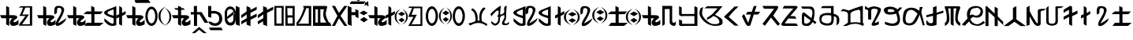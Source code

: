 SplineFontDB: 3.2
FontName: kirat2
FullName: kirat2
FamilyName: kirat2
Weight: Book
Copyright: Typeface (c) <Shyan Kirat Rai>. 2004. All Rights Reserved\nExtended by CWC 2020\n
Version: kirat2
ItalicAngle: 4
UnderlinePosition: -292
UnderlineWidth: 150
Ascent: 1638
Descent: 410
InvalidEm: 0
sfntRevision: 0x00010000
LayerCount: 2
Layer: 0 1 "Back" 1
Layer: 1 1 "Fore" 0
XUID: [1021 341 221541093 11463213]
StyleMap: 0x0040
FSType: 8
OS2Version: 1
OS2_WeightWidthSlopeOnly: 0
OS2_UseTypoMetrics: 0
CreationTime: 1086700641
ModificationTime: 1603406082
PfmFamily: 17
TTFWeight: 400
TTFWidth: 5
LineGap: 67
VLineGap: 0
Panose: 2 0 0 0 0 0 0 0 0 0
OS2TypoAscent: 1491
OS2TypoAOffset: 0
OS2TypoDescent: -431
OS2TypoDOffset: 0
OS2TypoLinegap: 307
OS2WinAscent: 1854
OS2WinAOffset: 0
OS2WinDescent: 434
OS2WinDOffset: 0
HheadAscent: 1854
HheadAOffset: 0
HheadDescent: -434
HheadDOffset: 0
OS2SubXSize: 1434
OS2SubYSize: 1331
OS2SubXOff: 0
OS2SubYOff: 283
OS2SupXSize: 1434
OS2SupYSize: 1331
OS2SupXOff: 0
OS2SupYOff: 977
OS2StrikeYSize: 102
OS2StrikeYPos: 530
OS2FamilyClass: 2575
OS2Vendor: 'HL  '
OS2CodePages: 4000001f.00000000
OS2UnicodeRanges: 00000287.00000000.00000000.00000000
Lookup: 260 0 0 "Mark to base attachment in Latin lookup 1" { "Mark to base attachment in Latin lookup 1-1"  } ['mark' ('DFLT' <'dflt' > 'latn' <'dflt' > ) ]
Lookup: 258 0 0 "'kern' Horizontal Kerning in Latin lookup 0" { "'kern' Horizontal Kerning in Latin lookup 0-2" [307,30,2] "'kern' Horizontal Kerning in Latin lookup 0-1" [307,30,6] } ['kern' ('DFLT' <'dflt' > 'latn' <'dflt' > ) ]
MarkAttachClasses: 1
DEI: 91125
ShortTable: maxp 16
  1
  0
  653
  101
  6
  0
  0
  2
  16
  47
  66
  0
  1036
  0
  0
  0
EndShort
LangName: 1033 "Typeface +AKkA <Shyan Kirat Rai>. 2004. All Rights Reserved" "" "Regular" "" "" "kirat1" "" "Typeface +AKkA <Shyan Kirat Rai>. 2004. All Rights Reserved" "" "" "This font was created using the Font Creator Program 4.1 from High-Logic.com"
LangName: 1027 "" "" "Normal"
LangName: 1029 "" "" "oby+AQ0A-ejn+AOkA"
LangName: 1030 "" "" "normal"
LangName: 1031 "" "" "Standard"
LangName: 1032 "" "" "+A5oDsQO9A78DvQO5A7oDrAAA"
LangName: 1034 "" "" "Normal"
LangName: 1035 "" "" "Normaali"
LangName: 1036 "" "" "Normal"
LangName: 1038 "" "" "Norm+AOEA-l"
LangName: 1040 "" "" "Normale"
LangName: 1043 "" "" "Standaard"
LangName: 1044 "" "" "Normal"
LangName: 1045 "" "" "Normalny"
LangName: 1046 "" "" "Normal"
LangName: 1049 "" "" "+BB4EMQRLBEcEPQRLBDkA"
LangName: 1051 "" "" "Norm+AOEA-lne"
LangName: 1053 "" "" "Normal"
LangName: 1055 "" "" "Normal"
LangName: 1060 "" "" "Navadno"
LangName: 1069 "" "" "Arrunta"
LangName: 2058 "" "" "Normal"
LangName: 2070 "" "" "Normal"
LangName: 3082 "" "" "Normal"
LangName: 3084 "" "" "Normal"
GaspTable: 1 65535 2 0
Encoding: Custom
UnicodeInterp: none
NameList: AGL For New Fonts
DisplaySize: -72
AntiAlias: 1
FitToEm: 1
WinInfo: 8 8 8
BeginPrivate: 0
EndPrivate
AnchorClass2: "bottom" "Mark to base attachment in Latin lookup 1-1" "top" "Mark to base attachment in Latin lookup 1-1" "Accent"""  "Bottom"""  "Anchor-1""" 
BeginChars: 67 67

StartChar: .notdef
Encoding: 0 -1 0
Width: 1536
Flags: W
LayerCount: 2
Fore
SplineSet
256 0 m 1,0,-1
 256 1280 l 1,1,-1
 1280 1280 l 1,2,-1
 1280 0 l 1,3,-1
 256 0 l 1,0,-1
288 32 m 1,4,-1
 1248 32 l 1,5,-1
 1248 1248 l 1,6,-1
 288 1248 l 1,7,-1
 288 32 l 1,4,-1
EndSplineSet
Validated: 1
EndChar

StartChar: space
Encoding: 1 32 1
AltUni2: 0000a0.ffffffff.0
Width: 569
Flags: W
LayerCount: 2
Fore
Validated: 1
EndChar

StartChar: kaa
Encoding: 2 33 2
Width: 2401
Flags: W
AnchorPoint: "top" 982 1426 basechar 0
AnchorPoint: "bottom" 1066 -106 basechar 0
LayerCount: 2
Fore
SplineSet
1354 1286 m 1,0,-1
 2087 1286 l 1,1,-1
 2087 15 l 1,2,-1
 1208 15 l 1,3,-1
 1306 197 l 1,4,-1
 1500 435 l 1,5,-1
 1648 651 l 1,6,-1
 1255 651 l 1,7,-1
 1354 832 l 1,8,-1
 1500 1195 l 1,9,-1
 1208 1195 l 1,10,-1
 1354 1286 l 1,0,-1
1648 1195 m 1,11,-1
 1452 741 l 1,12,-1
 1694 745 l 1,13,-1
 1881 741 l 1,14,-1
 1774 583 l 1,15,-1
 1436 105 l 1,16,-1
 1941 105 l 1,17,-1
 1941 1195 l 1,18,-1
 1648 1195 l 1,11,-1
590 1211 m 1,19,-1
 600 700 l 1,20,-1
 800 700 l 2,21,22
 1200 700 1200 700 1100 500 c 1,23,24
 800 300 800 300 900 250 c 128,-1,25
 1000 200 1000 200 1200 400 c 1,26,-1
 1200 100 l 1,27,28
 1000 0 1000 0 850 0 c 128,-1,29
 700 0 700 0 650 150 c 128,-1,30
 600 300 600 300 800 500 c 1,31,-1
 600 500 l 1,32,-1
 600 0 l 1,33,-1
 400 100 l 1,34,-1
 400 300 l 1,35,-1
 400 500 l 1,36,-1
 100 500 l 1,37,-1
 0 700 l 1,38,-1
 400 700 l 1,39,-1
 400 900 l 1,40,-1
 400 1301 l 1,41,-1
 590 1211 l 1,19,-1
EndSplineSet
Validated: 33
EndChar

StartChar: kau
Encoding: 3 35 3
Width: 1957
Flags: W
AnchorPoint: "top" 974 1422 basechar 0
AnchorPoint: "bottom" 982 -94 basechar 0
LayerCount: 2
Fore
SplineSet
590 1211 m 1,0,-1
 600 700 l 1,1,-1
 800 700 l 2,2,3
 1200 700 1200 700 1100 500 c 1,4,5
 800 300 800 300 900 250 c 128,-1,6
 1000 200 1000 200 1200 400 c 1,7,-1
 1200 100 l 1,8,9
 1000 0 1000 0 850 0 c 128,-1,10
 700 0 700 0 650 150 c 128,-1,11
 600 300 600 300 800 500 c 1,12,-1
 600 500 l 1,13,-1
 600 0 l 1,14,-1
 400 100 l 1,15,-1
 400 300 l 1,16,-1
 400 500 l 1,17,-1
 100 500 l 1,18,-1
 0 700 l 1,19,-1
 400 700 l 1,20,-1
 400 900 l 1,21,-1
 400 1301 l 1,22,-1
 590 1211 l 1,0,-1
1135 744 m 1,23,24
 1119 866 1119 866 1119 961 c 0,25,26
 1119 1276 1119 1276 1299 1298 c 0,27,28
 1353 1305 1353 1305 1402 1305 c 0,29,30
 1565 1305 1565 1305 1669 1230 c 0,31,32
 1804 1133 1804 1133 1742 938.5 c 128,-1,33
 1680 744 1680 744 1598.5 597.5 c 128,-1,34
 1517 451 1517 451 1467.5 365 c 128,-1,35
 1418 279 1418 279 1368 197 c 128,-1,36
 1318 115 1318 115 1918 515 c 1,37,-1
 1818 315 l 1,38,39
 1590 61 1590 61 1402 13 c 0,40,41
 1355 2 1355 2 1320 2 c 0,42,43
 1212 2 1212 2 1210 111 c 0,44,45
 1207 257 1207 257 1391.5 547 c 128,-1,46
 1576 837 1576 837 1583 987 c 128,-1,47
 1590 1137 1590 1137 1498.5 1164.5 c 128,-1,48
 1407 1192 1407 1192 1347 1162.5 c 128,-1,49
 1287 1133 1287 1133 1287 841 c 1,50,-1
 1135 744 l 1,23,24
EndSplineSet
Validated: 33
EndChar

StartChar: kae
Encoding: 4 36 4
Width: 2416
Flags: W
AnchorPoint: "top" 1118 1414 basechar 0
AnchorPoint: "bottom" 1178 -110 basechar 0
LayerCount: 2
Fore
SplineSet
600 1200 m 1,0,-1
 600 700 l 1,1,-1
 800 700 l 2,2,3
 1200 700 1200 700 1100 500 c 1,4,5
 800 300 800 300 900 250 c 128,-1,6
 1000 200 1000 200 1200 400 c 1,7,-1
 1200 100 l 1,8,9
 1000 0 1000 0 850 0 c 128,-1,10
 700 0 700 0 650 150 c 128,-1,11
 600 300 600 300 800 500 c 1,12,-1
 600 500 l 1,13,-1
 600 0 l 1,14,-1
 400 100 l 1,15,-1
 400 300 l 1,16,-1
 400 500 l 1,17,-1
 100 500 l 1,18,-1
 0 700 l 1,19,-1
 400 700 l 1,20,-1
 400 900 l 1,21,-1
 400 1301 l 1,22,-1
 600 1200 l 1,0,-1
1570 1305 m 1,23,-1
 1780 1204 l 1,24,-1
 1780 945 l 1,25,-1
 2330 943 l 1,26,-1
 2170 769 l 1,27,-1
 1780 765 l 1,28,-1
 1780 204 l 1,29,-1
 2380 204 l 1,30,-1
 2133 4 l 1,31,-1
 1133 4 l 1,32,-1
 1280 204 l 1,33,-1
 1580 204 l 1,34,-1
 1580 769 l 1,35,-1
 1070 772 l 1,36,-1
 1270 945 l 1,37,-1
 1570 945 l 1,38,-1
 1570 1305 l 1,23,-1
EndSplineSet
Validated: 33
EndChar

StartChar: ai
Encoding: 5 37 5
Width: 1422
Flags: W
AnchorPoint: "top" 747 1376 basechar 0
AnchorPoint: "bottom" 762 -43 basechar 0
LayerCount: 2
Fore
SplineSet
984 1301 m 1,0,-1
 1165 1183 l 1,1,-1
 1168 834 l 1,2,-1
 1400 970 l 1,3,-1
 1400 775 l 1,4,-1
 1165 643 l 1,5,-1
 1165 9 l 1,6,-1
 977 109 l 1,7,-1
 978 570 l 1,8,-1
 802 479 l 1,9,-1
 800 681 l 1,10,-1
 978 760 l 1,11,-1
 984 1301 l 1,0,-1
794 1290 m 1,12,13
 791 150 791 150 795 90 c 1,14,-1
 795 87 l 2,15,16
 795 29 795 29 646 7 c 0,17,18
 594 0 594 0 545 0 c 0,19,20
 448 0 448 0 361 29 c 0,21,22
 228 72 228 72 20 300 c 1,23,-1
 20 500 l 1,24,25
 341 213 341 213 469.5 163.5 c 128,-1,26
 598 114 598 114 620 200 c 1,27,-1
 620 500 l 1,28,29
 -459 826 -459 826 341 1102 c 1,30,-1
 794 1290 l 1,12,13
620 1075 m 1,31,32
 -180 840 -180 840 620 668 c 1,33,-1
 620 1075 l 1,31,32
EndSplineSet
Validated: 33
EndChar

StartChar: ko
Encoding: 6 38 6
Width: 2086
Flags: W
AnchorPoint: "top" 1034 1438 basechar 0
AnchorPoint: "bottom" 1078 -98 basechar 0
LayerCount: 2
Fore
SplineSet
1644 1260 m 128,-1,1
 1671 1260 1671 1260 1700 1253 c 128,-1,2
 1729 1246 1729 1246 1751 1236.5 c 128,-1,3
 1773 1227 1773 1227 1792 1214.5 c 128,-1,4
 1811 1202 1811 1202 1843.5 1171.5 c 128,-1,5
 1876 1141 1876 1141 1904.5 1104 c 128,-1,6
 1933 1067 1933 1067 1954 1024.5 c 128,-1,7
 1975 982 1975 982 1999.5 908.5 c 128,-1,8
 2024 835 2024 835 2029 807.5 c 128,-1,9
 2034 780 2034 780 2039 685 c 0,10,11
 2040 657 2040 657 2040 631 c 0,12,13
 2040 565 2040 565 2032 503 c 0,14,15
 2021 415 2021 415 1985.5 320.5 c 128,-1,16
 1950 226 1950 226 1926 186 c 128,-1,17
 1902 146 1902 146 1871.5 113 c 128,-1,18
 1841 80 1841 80 1823.5 66.5 c 128,-1,19
 1806 53 1806 53 1764 32 c 128,-1,20
 1722 11 1722 11 1696.5 5.5 c 128,-1,21
 1671 0 1671 0 1644 0 c 256,22,23
 1617 0 1617 0 1588.5 7 c 128,-1,24
 1560 14 1560 14 1538 23.5 c 128,-1,25
 1516 33 1516 33 1497.5 45.5 c 128,-1,26
 1479 58 1479 58 1445.5 88.5 c 128,-1,27
 1412 119 1412 119 1384.5 156 c 128,-1,28
 1357 193 1357 193 1335 235.5 c 128,-1,29
 1313 278 1313 278 1289.5 351.5 c 128,-1,30
 1266 425 1266 425 1260.5 452 c 128,-1,31
 1255 479 1255 479 1250 574.5 c 128,-1,32
 1245 670 1245 670 1256.5 757.5 c 128,-1,33
 1268 845 1268 845 1303.5 939.5 c 128,-1,34
 1339 1034 1339 1034 1363.5 1074 c 128,-1,35
 1388 1114 1388 1114 1418 1147 c 128,-1,36
 1448 1180 1448 1180 1466 1193.5 c 128,-1,37
 1484 1207 1484 1207 1525.5 1228 c 128,-1,38
 1567 1249 1567 1249 1592 1254.5 c 128,-1,0
 1617 1260 1617 1260 1644 1260 c 128,-1,1
1593.5 1082 m 128,-1,40
 1562 1069 1562 1069 1539 1048.5 c 128,-1,41
 1516 1028 1516 1028 1506.5 1016 c 128,-1,42
 1497 1004 1497 1004 1480 976 c 128,-1,43
 1463 948 1463 948 1444 899 c 128,-1,44
 1425 850 1425 850 1412.5 772.5 c 128,-1,45
 1400 695 1400 695 1399 650.5 c 128,-1,46
 1398 606 1398 606 1403.5 544 c 128,-1,47
 1409 482 1409 482 1418 445 c 128,-1,48
 1427 408 1427 408 1445 359.5 c 128,-1,49
 1463 311 1463 311 1480 283.5 c 128,-1,50
 1497 256 1497 256 1506.5 244 c 128,-1,51
 1516 232 1516 232 1539 211.5 c 128,-1,52
 1562 191 1562 191 1593.5 178 c 128,-1,53
 1625 165 1625 165 1644 165 c 128,-1,54
 1663 165 1663 165 1694.5 178 c 128,-1,55
 1726 191 1726 191 1749.5 211.5 c 128,-1,56
 1773 232 1773 232 1783 244 c 128,-1,57
 1793 256 1793 256 1809.5 283.5 c 128,-1,58
 1826 311 1826 311 1845 360.5 c 128,-1,59
 1864 410 1864 410 1876.5 487.5 c 128,-1,60
 1889 565 1889 565 1889 631 c 128,-1,61
 1889 697 1889 697 1875 773.5 c 128,-1,62
 1861 850 1861 850 1836 913 c 128,-1,63
 1811 976 1811 976 1792 1002 c 128,-1,64
 1773 1028 1773 1028 1749.5 1048.5 c 128,-1,65
 1726 1069 1726 1069 1712.5 1076.5 c 128,-1,66
 1699 1084 1699 1084 1681 1088 c 128,-1,67
 1663 1092 1663 1092 1644 1093.5 c 128,-1,39
 1625 1095 1625 1095 1593.5 1082 c 128,-1,40
600 1200 m 1,68,-1
 600 700 l 1,69,-1
 800 700 l 2,70,71
 1200 700 1200 700 1100 500 c 1,72,73
 800 300 800 300 900 250 c 128,-1,74
 1000 200 1000 200 1200 400 c 1,75,-1
 1200 100 l 1,76,77
 1000 0 1000 0 850 0 c 128,-1,78
 700 0 700 0 650 150 c 128,-1,79
 600 300 600 300 800 500 c 1,80,-1
 600 500 l 1,81,-1
 600 0 l 1,82,-1
 400 100 l 1,83,-1
 400 300 l 1,84,-1
 400 500 l 1,85,-1
 100 500 l 1,86,-1
 0 700 l 1,87,-1
 400 700 l 1,88,-1
 400 900 l 1,89,-1
 400 1301 l 1,90,-1
 600 1200 l 1,68,-1
EndSplineSet
Validated: 33
EndChar

StartChar: quotesingle
Encoding: 7 39 7
Width: 0
Flags: W
AnchorPoint: "top" -559 1282 mark 0
LayerCount: 2
Fore
SplineSet
-701.5 1700 m 1,0,-1
 -501.5 1700 l 1,1,-1
 -501.5 1541 l 1,2,-1
 -134.5 1540 l 1,3,-1
 -1.5 1348 l 1,4,-1
 -972.5 1347 l 1,5,-1
 -1041.5 1532 l 1,6,-1
 -701.5 1532 l 1,7,-1
 -701.5 1700 l 1,0,-1
EndSplineSet
Validated: 1
EndChar

StartChar: parenleft
Encoding: 8 40 8
Width: 423
Flags: W
LayerCount: 2
Fore
SplineSet
132 638 m 0,0,1
 132 443 132 443 205.5 304.5 c 128,-1,2
 279 166 279 166 472 5 c 1,3,4
 216 146 216 146 108 291 c 128,-1,5
 0 436 0 436 0 638 c 0,6,7
 0 842 0 842 106.5 984 c 128,-1,8
 213 1126 213 1126 472 1269 c 1,9,10
 282 1107 282 1107 207 969.5 c 128,-1,11
 132 832 132 832 132 638 c 0,0,1
EndSplineSet
Validated: 1
EndChar

StartChar: parenright
Encoding: 9 41 9
Width: 482
Flags: W
LayerCount: 2
Fore
SplineSet
0 1183 m 1,0,1
 228 1052 228 1052 323 916.5 c 128,-1,2
 418 781 418 781 418 595 c 0,3,4
 418 403 418 403 324.5 270 c 128,-1,5
 231 137 231 137 0 5 c 1,6,7
 168 156 168 156 234.5 285 c 128,-1,8
 301 414 301 414 301 595 c 0,9,10
 301 772 301 772 236 901.5 c 128,-1,11
 171 1031 171 1031 0 1183 c 1,0,1
EndSplineSet
Validated: 1
EndChar

StartChar: ka_nasal
Encoding: 10 42 10
Width: 1228
Flags: W
AnchorPoint: "top" 566 1394 basechar 0
AnchorPoint: "bottom" 626 -94 basechar 0
LayerCount: 2
Fore
SplineSet
412 1292 m 1,0,-1
 583 1239 l 1,1,-1
 583 1156 l 1,2,-1
 754 1156 l 1,3,-1
 840 1051 l 1,4,-1
 240 1051 l 1,5,-1
 155 1156 l 1,6,-1
 412 1156 l 1,7,-1
 412 1292 l 1,0,-1
600 1200 m 1,8,-1
 600 700 l 1,9,-1
 800 700 l 2,10,11
 1200 700 1200 700 1100 500 c 1,12,13
 800 300 800 300 900 250 c 128,-1,14
 1000 200 1000 200 1200 400 c 1,15,-1
 1200 100 l 1,16,17
 1000 0 1000 0 850 0 c 128,-1,18
 700 0 700 0 650 150 c 128,-1,19
 600 300 600 300 800 500 c 1,20,-1
 600 500 l 1,21,-1
 600 0 l 1,22,-1
 400 100 l 1,23,-1
 400 300 l 1,24,-1
 400 500 l 1,25,-1
 100 500 l 1,26,-1
 0 700 l 1,27,-1
 400 700 l 1,28,-1
 400 900 l 1,29,-1
 400 1301 l 1,30,-1
 600 1200 l 1,8,-1
EndSplineSet
Validated: 37
EndChar

StartChar: ha
Encoding: 11 44 11
Width: 1150
Flags: W
AnchorPoint: "top" 504 1481 basechar 0
AnchorPoint: "bottom" 585 -43 basechar 0
LayerCount: 2
Fore
SplineSet
400 1300 m 1,0,-1
 400 900 l 1,1,-1
 700 900 l 1,2,-1
 1138 200 l 1,3,-1
 900 200 l 1,4,-1
 566 745 l 1,5,-1
 405 745 l 1,6,-1
 405 0 l 1,7,-1
 205 0 l 1,8,-1
 205 745 l 1,9,-1
 0 742 l 1,10,-1
 0 900 l 1,11,-1
 200 900 l 1,12,-1
 200 1300 l 1,13,-1
 400 1300 l 1,0,-1
EndSplineSet
Validated: 1
EndChar

StartChar: trill
Encoding: 12 45 12
AltUni2: 0000ad.ffffffff.0
Width: 0
Flags: W
AnchorPoint: "bottom" -587 20 mark 0
LayerCount: 2
Fore
SplineSet
-1060 -420 m 1,0,-1
 -587 -17 l 1,1,-1
 -90 -420 l 1,2,-1
 -305 -420 l 1,3,-1
 -591 -194 l 1,4,-1
 -844 -420 l 1,5,-1
 -1060 -420 l 1,0,-1
EndSplineSet
Validated: 1
EndChar

StartChar: glottoal_stop
Encoding: 13 46 13
Width: 1098
Flags: W
AnchorPoint: "top" 440 1502 basechar 0
AnchorPoint: "bottom" 455 -70 basechar 0
LayerCount: 2
Fore
SplineSet
200 1301 m 1,0,-1
 200 967 l 1,1,2
 438 1000 438 1000 619 930 c 128,-1,3
 800 860 800 860 862 718.5 c 128,-1,4
 924 577 924 577 912 403.5 c 128,-1,5
 900 230 900 230 750 101.5 c 128,-1,6
 600 -27 600 -27 350 12 c 128,-1,7
 100 51 100 51 0 280 c 1,8,-1
 193 271 l 1,9,10
 377 131 377 131 538.5 184.5 c 128,-1,11
 700 238 700 238 717 431 c 128,-1,12
 734 624 734 624 620.5 732 c 128,-1,13
 507 840 507 840 200 800 c 1,14,-1
 200 534 l 1,15,-1
 0 586 l 1,16,-1
 0 1299 l 1,17,-1
 200 1301 l 1,0,-1
EndSplineSet
Validated: 33
EndChar

StartChar: virama
Encoding: 14 47 14
Width: 0
Flags: W
AnchorPoint: "bottom" -773 -36 mark 0
LayerCount: 2
Fore
SplineSet
-1180 -64 m 1,0,-1
 -375 -61 l 1,1,-1
 -280 -230 l 1,2,-1
 -1080 -229 l 1,3,-1
 -1180 -64 l 1,0,-1
EndSplineSet
Validated: 1
EndChar

StartChar: zero
Encoding: 15 48 15
Width: 733
Flags: W
LayerCount: 2
Fore
SplineSet
0 922 m 1,0,1
 110 1268 110 1268 360 1268 c 128,-1,2
 610 1268 610 1268 710 936 c 1,3,-1
 710 382 l 1,4,5
 654 0 654 0 359 25 c 128,-1,6
 64 50 64 50 10 379 c 1,7,-1
 0 922 l 1,0,1
156 936 m 1,8,9
 156 493 l 1,10,11
 210 211 210 211 360 211 c 128,-1,12
 510 211 510 211 564 382 c 1,13,-1
 564 936 l 1,14,15
 510 1096 510 1096 360 1101.5 c 128,-1,16
 210 1107 210 1107 156 936 c 1,8,9
562 939 m 1,17,-1
 153 597 l 1,18,-1
 163 435 l 1,19,-1
 610 769 l 1,20,-1
 562 939 l 1,17,-1
EndSplineSet
Validated: 37
EndChar

StartChar: one
Encoding: 16 49 16
Width: 344
Flags: W
LayerCount: 2
Fore
SplineSet
0 1307 m 1,0,-1
 0 100 l 1,1,-1
 255 -2 l 1,2,-1
 243 1200 l 1,3,-1
 0 1307 l 1,0,-1
EndSplineSet
Validated: 9
EndChar

StartChar: two
Encoding: 17 50 17
Width: 1099
Flags: W
LayerCount: 2
Fore
SplineSet
345 1293 m 1,0,-1
 345 945 l 1,1,-1
 0 700 l 1,2,-1
 0 500 l 1,3,-1
 355 745 l 1,4,-1
 355 500 l 1,5,-1
 0 300 l 1,6,-1
 0 100 l 1,7,-1
 343 300 l 1,8,-1
 345 86 l 1,9,-1
 600 -16 l 1,10,-1
 600 400 l 1,11,-1
 1000 600 l 1,12,-1
 1000 800 l 1,13,-1
 600 600 l 1,14,-1
 600 850 l 1,15,-1
 1000 1055 l 1,16,-1
 1000 1250 l 1,17,-1
 600 1041 l 1,18,-1
 588 1186 l 1,19,-1
 466 1240 l 1,20,-1
 345 1293 l 1,0,-1
EndSplineSet
Validated: 9
EndChar

StartChar: three
Encoding: 18 51 18
Width: 1090
Flags: W
LayerCount: 2
Fore
SplineSet
345 1293 m 1,0,-1
 345 945 l 1,1,-1
 0 700 l 1,2,-1
 0 500 l 1,3,-1
 355 745 l 1,4,-1
 355 500 l 1,5,-1
 0 300 l 1,6,-1
 0 100 l 1,7,-1
 343 300 l 1,8,-1
 345 86 l 1,9,-1
 600 -16 l 1,10,-1
 600 400 l 1,11,-1
 600 600 l 1,12,-1
 600 850 l 1,13,-1
 1000 1055 l 1,14,-1
 1000 1250 l 1,15,-1
 600 1041 l 1,16,-1
 588 1186 l 1,17,-1
 466 1240 l 1,18,-1
 345 1293 l 1,0,-1
EndSplineSet
Validated: 9
EndChar

StartChar: four
Encoding: 19 52 19
Width: 704
Flags: W
LayerCount: 2
Fore
SplineSet
605 1301 m 1,0,-1
 601 708 l 1,1,-1
 605 8 l 1,2,-1
 -1 14 l 1,3,-1
 -5 837 l 1,4,-1
 -5 1301 l 1,5,-1
 605 1301 l 1,0,-1
128 1188 m 5,6,-1
 134 153 l 1,7,-1
 470 153 l 1,8,-1
 471 1183 l 5,9,-1
 128 1188 l 5,6,-1
EndSplineSet
Validated: 1
EndChar

StartChar: five
Encoding: 20 53 20
Width: 709
Flags: W
LayerCount: 2
Fore
SplineSet
605 1301 m 1,0,-1
 601 708 l 1,1,-1
 605 8 l 1,2,-1
 -1 14 l 1,3,-1
 -5 837 l 1,4,-1
 -5 1301 l 1,5,-1
 605 1301 l 1,0,-1
122 1162 m 1,6,-1
 139 689 l 1,7,-1
 500 689 l 1,8,-1
 500 544 l 1,9,-1
 142 544 l 1,10,-1
 143 155 l 1,11,-1
 469 160 l 1,12,-1
 470 409 l 1,13,-1
 455 883 l 1,14,-1
 470 1157 l 1,15,-1
 122 1162 l 1,6,-1
EndSplineSet
Validated: 5
EndChar

StartChar: six
Encoding: 21 54 21
Width: 1051
Flags: W
LayerCount: 2
Fore
SplineSet
443 1301 m 1,0,-1
 610 1301 l 1,1,-1
 719 1301 l 1,2,-1
 957 1301 l 1,3,-1
 960 7 l 1,4,-1
 0 10 l 1,5,-1
 100 143 l 1,6,-1
 414 144 l 1,7,-1
 800 143 l 1,8,-1
 800 1158 l 1,9,-1
 643 1157 l 1,10,11
 500 774 500 774 400 583 c 128,-1,12
 300 392 300 392 250 302.5 c 128,-1,13
 200 213 200 213 100 143 c 1,14,-1
 0 10 l 1,15,-1
 0 102 l 1,16,-1
 0 194 l 1,17,18
 266 564 266 564 333 732 c 128,-1,19
 400 900 400 900 500 1200 c 1,20,-1
 443 1200 l 1,21,-1
 443 1301 l 1,0,-1
EndSplineSet
Validated: 5
EndChar

StartChar: seven
Encoding: 22 55 22
Width: 1236
Flags: W
LayerCount: 2
Fore
SplineSet
477 1301 m 1,0,-1
 795 1301 l 2,1,2
 954 1301 954 1301 914.5 1192.5 c 128,-1,3
 875 1084 875 1084 835 867.5 c 128,-1,4
 795 651 795 651 1034 217 c 1,5,-1
 1113 217 l 1,6,-1
 1193 0 l 1,7,-1
 1113 0 l 1,8,-1
 728 0 l 1,9,-1
 0 0 l 1,10,-1
 0 217 l 1,11,-1
 0 542 l 1,12,-1
 0 1084 l 1,13,-1
 0 1301 l 1,14,-1
 477 1301 l 1,0,-1
477 1084 m 1,15,-1
 477 759 l 1,16,-1
 477 217 l 1,17,-1
 875 217 l 1,18,19
 557 591 557 591 716 1084 c 1,20,-1
 477 1084 l 1,15,-1
318 1084 m 1,21,-1
 159 1084 l 1,22,-1
 159 759 l 1,23,-1
 159 434 l 1,24,-1
 159 217 l 1,25,-1
 318 217 l 1,26,-1
 318 759 l 1,27,-1
 318 1084 l 1,21,-1
EndSplineSet
Validated: 33
EndChar

StartChar: eight
Encoding: 23 56 23
Width: 1009
Flags: W
LayerCount: 2
Fore
SplineSet
0 0 m 1,0,-1
 142 257 l 1,1,-1
 355 654 l 1,2,-1
 0 1305 l 1,3,-1
 200 1305 l 1,4,-1
 454 843 l 1,5,-1
 648 1100 l 1,6,-1
 800 1305 l 1,7,-1
 1000 1301 l 1,8,-1
 558 657 l 1,9,-1
 800 300 l 1,10,-1
 1000 0 l 1,11,-1
 800 0 l 1,12,-1
 458 500 l 1,13,-1
 200 0 l 1,14,-1
 0 0 l 1,0,-1
EndSplineSet
Validated: 1
EndChar

StartChar: nine
Encoding: 24 57 24
Width: 744
Flags: W
LayerCount: 2
Fore
SplineSet
0 1307 m 1,0,-1
 0 100 l 1,1,-1
 255 -2 l 1,2,-1
 244 700 l 1,3,-1
 500 700 l 1,4,-1
 500 600 l 1,5,-1
 700 500 l 1,6,-1
 700 1000 l 1,7,-1
 500 1100 l 1,8,-1
 500 900 l 1,9,-1
 246 900 l 1,10,-1
 243 1200 l 1,11,-1
 0 1307 l 1,0,-1
EndSplineSet
Validated: 9
EndChar

StartChar: vowel_lengthener
Encoding: 25 58 25
Width: 542
Flags: W
LayerCount: 2
Fore
SplineSet
283 580 m 1,0,-1
 543 407 l 1,1,-1
 283 232 l 1,2,-1
 29 407 l 1,3,-1
 283 580 l 1,0,-1
265 1000 m 1,4,-1
 535 847 l 1,5,-1
 265 693 l 1,6,-1
 0 847 l 1,7,-1
 265 1000 l 1,4,-1
EndSplineSet
Validated: 1
EndChar

StartChar: less
Encoding: 26 60 26
AltUni2: 000000.ffffffff.0
Width: 0
Flags: W
AnchorPoint: "top" -59.5 1256 mark 0
LayerCount: 2
Fore
SplineSet
-127.5 1572 m 1,0,-1
 0.5 1572 l 1,1,-1
 0.5 1248 l 1,2,-1
 -107.5 1424 l 1,3,-1
 -127.5 1572 l 1,0,-1
EndSplineSet
Validated: 1
Comment: "Vertical accent combining"
EndChar

StartChar: equal
Encoding: 27 61 27
Width: 12
Flags: W
AnchorPoint: "top" -704 1355 mark 0
LayerCount: 2
Fore
SplineSet
-1100 1600 m 1,0,-1
 -200 1600 l 1,1,-1
 -285 1432 l 1,2,-1
 -1213 1432 l 1,3,-1
 -1100 1600 l 1,0,-1
-650 1850 m 1,4,-1
 -439 1744 l 1,5,-1
 -635 1618 l 1,6,-1
 -845 1739 l 1,7,-1
 -650 1850 l 1,4,-1
EndSplineSet
Validated: 1
EndChar

StartChar: greater
Encoding: 28 62 28
Width: 0
Flags: W
AnchorPoint: "top" -53.5 1263 mark 0
LayerCount: 2
Fore
SplineSet
-219 1572 m 1,0,-1
 82.5 1320 l 1,1,-1
 -213 1401 l 1,2,-1
 -219 1572 l 1,0,-1
EndSplineSet
Validated: 1
EndChar

StartChar: question
Encoding: 29 63 29
Width: 0
Flags: W
AnchorPoint: "top" -103.5 1260 mark 0
LayerCount: 2
Fore
SplineSet
5 1572 m 1,0,-1
 -1 1401 l 1,1,-1
 -296.5 1320 l 1,2,-1
 5 1572 l 1,0,-1
EndSplineSet
Validated: 1
EndChar

StartChar: kaii
Encoding: 30 64 30
Width: 2595
Flags: W
AnchorPoint: "top" 812 1426 basechar 0
AnchorPoint: "bottom" 832 -129 basechar 0
LayerCount: 2
Fore
SplineSet
2167 530 m 1,0,-1
 2374 381 l 1,1,-1
 2167 236 l 1,2,-1
 1965 381 l 1,3,-1
 2167 530 l 1,0,-1
2171 927 m 1,4,-1
 2404 782 l 1,5,-1
 2171 637 l 1,6,-1
 1941 782 l 1,7,-1
 2171 927 l 1,4,-1
1830 595 m 256,8,9
 1830 437 1830 437 1890.5 322 c 128,-1,10
 1951 207 1951 207 2109 74 c 1,11,12
 1898 190 1898 190 1809 309.5 c 128,-1,13
 1720 429 1720 429 1720 595 c 0,14,15
 1720 762 1720 762 1807 878.5 c 128,-1,16
 1894 995 1894 995 2109 1114 c 1,17,18
 1955 980 1955 980 1892.5 866.5 c 128,-1,19
 1830 753 1830 753 1830 595 c 256,8,9
2205 1114 m 1,20,21
 2402 997 2402 997 2485 878 c 128,-1,22
 2568 759 2568 759 2568 595 c 0,23,24
 2568 426 2568 426 2486 309 c 128,-1,25
 2404 192 2404 192 2205 74 c 1,26,27
 2350 207 2350 207 2408 320.5 c 128,-1,28
 2466 434 2466 434 2466 595 c 0,29,30
 2466 751 2466 751 2410 865.5 c 128,-1,31
 2354 980 2354 980 2205 1114 c 1,20,21
600 1200 m 1,32,-1
 600 700 l 1,33,-1
 800 700 l 2,34,35
 1200 700 1200 700 1100 500 c 1,36,37
 800 300 800 300 900 250 c 128,-1,38
 1000 200 1000 200 1200 400 c 1,39,-1
 1200 100 l 1,40,41
 1000 0 1000 0 850 0 c 128,-1,42
 700 0 700 0 650 150 c 128,-1,43
 600 300 600 300 800 500 c 1,44,-1
 600 500 l 1,45,-1
 600 0 l 1,46,-1
 400 100 l 1,47,-1
 400 300 l 1,48,-1
 400 500 l 1,49,-1
 100 500 l 1,50,-1
 0 700 l 1,51,-1
 400 700 l 1,52,-1
 400 900 l 1,53,-1
 400 1301 l 1,54,-1
 600 1200 l 1,32,-1
1314 1301 m 1,55,-1
 1495 1183 l 1,56,-1
 1498 834 l 1,57,-1
 1730 970 l 1,58,-1
 1730 775 l 1,59,-1
 1495 643 l 1,60,-1
 1495 9 l 1,61,-1
 1307 109 l 1,62,-1
 1308 570 l 1,63,-1
 1132 479 l 1,64,-1
 1130 681 l 1,65,-1
 1308 760 l 1,66,-1
 1314 1301 l 1,55,-1
EndSplineSet
Validated: 33
EndChar

StartChar: aa
Encoding: 31 65 31
Width: 1123
Flags: W
AnchorPoint: "top" 476 1303 basechar 0
AnchorPoint: "bottom" 484 -44 basechar 0
LayerCount: 2
Fore
SplineSet
59 1262 m 1,0,-1
 900 1256 l 1,1,-1
 904 -2 l 1,2,-1
 -10 -2 l 1,3,-1
 330 588 l 1,4,-1
 -10 588 l 1,5,-1
 46 731 l 1,6,-1
 242 1170 l 1,7,-1
 0 1170 l 1,8,-1
 59 1262 l 1,0,-1
357 1153 m 1,9,-1
 200 723 l 1,10,-1
 549 728 l 1,11,-1
 200 97 l 1,12,-1
 784 107 l 1,13,-1
 784 1156 l 1,14,-1
 357 1153 l 1,9,-1
EndSplineSet
Validated: 1
EndChar

StartChar: oo
Encoding: 32 66 32
Width: 1757
Flags: W
AnchorPoint: "top" 367 1421 basechar 0
AnchorPoint: "bottom" 402 -119 basechar 0
LayerCount: 2
Fore
SplineSet
396 1278 m 256,1,2
 423 1278 423 1278 452 1271 c 128,-1,3
 481 1264 481 1264 503 1254 c 128,-1,4
 525 1244 525 1244 544 1231.5 c 128,-1,5
 563 1219 563 1219 595.5 1188 c 128,-1,6
 628 1157 628 1157 656.5 1119.5 c 128,-1,7
 685 1082 685 1082 706 1038.5 c 128,-1,8
 727 995 727 995 751.5 921 c 128,-1,9
 776 847 776 847 781 819 c 128,-1,10
 786 791 786 791 790.5 694.5 c 128,-1,11
 795 598 795 598 784 510 c 128,-1,12
 773 422 773 422 737.5 326 c 128,-1,13
 702 230 702 230 678 189 c 128,-1,14
 654 148 654 148 623.5 114.5 c 128,-1,15
 593 81 593 81 575.5 67 c 128,-1,16
 558 53 558 53 516 32 c 128,-1,17
 474 11 474 11 448.5 5.5 c 128,-1,18
 423 0 423 0 396 0 c 256,19,20
 369 0 369 0 340.5 7 c 128,-1,21
 312 14 312 14 290 24 c 128,-1,22
 268 34 268 34 249.5 46.5 c 128,-1,23
 231 59 231 59 197.5 90 c 128,-1,24
 164 121 164 121 136.5 158.5 c 128,-1,25
 109 196 109 196 87 239.5 c 128,-1,26
 65 283 65 283 41.5 357 c 128,-1,27
 18 431 18 431 12.5 459 c 128,-1,28
 7 487 7 487 2 584 c 0,29,30
 0 613 0 613 0 641 c 0,31,32
 0 707 0 707 9 768 c 0,33,34
 20 856 20 856 55.5 952 c 128,-1,35
 91 1048 91 1048 115.5 1089 c 128,-1,36
 140 1130 140 1130 170 1163.5 c 128,-1,37
 200 1197 200 1197 218 1211 c 128,-1,38
 236 1225 236 1225 277.5 1246 c 128,-1,39
 319 1267 319 1267 344 1272.5 c 128,-1,0
 369 1278 369 1278 396 1278 c 256,1,2
345.5 1098 m 128,-1,41
 314 1085 314 1085 291 1064 c 128,-1,42
 268 1043 268 1043 258.5 1030 c 128,-1,43
 249 1017 249 1017 232 990 c 128,-1,44
 215 963 215 963 196 912.5 c 128,-1,45
 177 862 177 862 164.5 783.5 c 128,-1,46
 152 705 152 705 151 660 c 128,-1,47
 150 615 150 615 155.5 552 c 128,-1,48
 161 489 161 489 170 451 c 128,-1,49
 179 413 179 413 197 364 c 128,-1,50
 215 315 215 315 232 288 c 128,-1,51
 249 261 249 261 258.5 248 c 128,-1,52
 268 235 268 235 291 214 c 128,-1,53
 314 193 314 193 345.5 180 c 128,-1,54
 377 167 377 167 396 167 c 128,-1,55
 415 167 415 167 446.5 180 c 128,-1,56
 478 193 478 193 501.5 214 c 128,-1,57
 525 235 525 235 535 248 c 128,-1,58
 545 261 545 261 561.5 288 c 128,-1,59
 578 315 578 315 597 365.5 c 128,-1,60
 616 416 616 416 628.5 494.5 c 128,-1,61
 641 573 641 573 641 640 c 128,-1,62
 641 707 641 707 627 784.5 c 128,-1,63
 613 862 613 862 588 925.5 c 128,-1,64
 563 989 563 989 544 1016 c 128,-1,65
 525 1043 525 1043 501.5 1064 c 128,-1,66
 478 1085 478 1085 464.5 1092 c 128,-1,67
 451 1099 451 1099 433 1103 c 128,-1,68
 415 1107 415 1107 396 1109 c 128,-1,40
 377 1111 377 1111 345.5 1098 c 128,-1,41
1300 575 m 1,69,-1
 1504 419 l 1,70,-1
 1300 264 l 1,71,-1
 1101 419 l 1,72,-1
 1300 575 l 1,69,-1
1303 999 m 1,73,-1
 1534 845 l 1,74,-1
 1303 689 l 1,75,-1
 1076 845 l 1,76,-1
 1303 999 l 1,73,-1
966 644 m 0,77,78
 966 478 966 478 1026 356 c 128,-1,79
 1086 234 1086 234 1243 92 c 1,80,81
 1035 216 1035 216 947 343.5 c 128,-1,82
 859 471 859 471 859 644 c 0,83,84
 859 823 859 823 945.5 947 c 128,-1,85
 1032 1071 1032 1071 1243 1196 c 1,86,87
 1089 1054 1089 1054 1027.5 934 c 128,-1,88
 966 814 966 814 966 644 c 0,77,78
1336 1196 m 1,89,90
 1531 1073 1531 1073 1612.5 946.5 c 128,-1,91
 1694 820 1694 820 1694 644 c 0,92,93
 1694 466 1694 466 1614 341.5 c 128,-1,94
 1534 217 1534 217 1336 92 c 1,95,96
 1480 234 1480 234 1537 354.5 c 128,-1,97
 1594 475 1594 475 1594 644 c 0,98,99
 1594 812 1594 812 1538.5 933 c 128,-1,100
 1483 1054 1483 1054 1336 1196 c 1,89,90
EndSplineSet
Validated: 33
EndChar

StartChar: O
Encoding: 33 79 33
Width: 1054
Flags: W
AnchorPoint: "top" 405 1429 basechar 0
AnchorPoint: "bottom" 405 -80 basechar 0
LayerCount: 2
Fore
SplineSet
404 1278 m 256,1,2
 431 1278 431 1278 460 1271 c 128,-1,3
 489 1264 489 1264 511 1254 c 128,-1,4
 533 1244 533 1244 552 1231.5 c 128,-1,5
 571 1219 571 1219 603.5 1188 c 128,-1,6
 636 1157 636 1157 664.5 1119.5 c 128,-1,7
 693 1082 693 1082 714 1038.5 c 128,-1,8
 735 995 735 995 759.5 921 c 128,-1,9
 784 847 784 847 789 819 c 128,-1,10
 794 791 794 791 799 695 c 0,11,12
 800 666 800 666 800 639 c 0,13,14
 800 572 800 572 792 510 c 0,15,16
 781 422 781 422 745.5 326 c 128,-1,17
 710 230 710 230 686 189 c 128,-1,18
 662 148 662 148 631.5 114.5 c 128,-1,19
 601 81 601 81 583.5 67 c 128,-1,20
 566 53 566 53 524 32 c 128,-1,21
 482 11 482 11 456.5 5.5 c 128,-1,22
 431 0 431 0 404 0 c 256,23,24
 377 0 377 0 348.5 7 c 128,-1,25
 320 14 320 14 298 24 c 128,-1,26
 276 34 276 34 257.5 46.5 c 128,-1,27
 239 59 239 59 205.5 90 c 128,-1,28
 172 121 172 121 144.5 158.5 c 128,-1,29
 117 196 117 196 95 239.5 c 128,-1,30
 73 283 73 283 49.5 357 c 128,-1,31
 26 431 26 431 20.5 459 c 128,-1,32
 15 487 15 487 10 584 c 0,33,34
 8 613 8 613 8 641 c 0,35,36
 8 707 8 707 17 768 c 0,37,38
 28 856 28 856 63.5 952 c 128,-1,39
 99 1048 99 1048 123.5 1089 c 128,-1,40
 148 1130 148 1130 178 1163.5 c 128,-1,41
 208 1197 208 1197 226 1211 c 128,-1,42
 244 1225 244 1225 285.5 1246 c 128,-1,43
 327 1267 327 1267 352 1272.5 c 128,-1,0
 377 1278 377 1278 404 1278 c 256,1,2
353.5 1098 m 128,-1,45
 322 1085 322 1085 299 1064 c 128,-1,46
 276 1043 276 1043 266.5 1030 c 128,-1,47
 257 1017 257 1017 240 990 c 128,-1,48
 223 963 223 963 204 912.5 c 128,-1,49
 185 862 185 862 172.5 783.5 c 128,-1,50
 160 705 160 705 159 660 c 128,-1,51
 158 615 158 615 163.5 552 c 128,-1,52
 169 489 169 489 178 451 c 128,-1,53
 187 413 187 413 205 364 c 128,-1,54
 223 315 223 315 240 288 c 128,-1,55
 257 261 257 261 266.5 248 c 128,-1,56
 276 235 276 235 299 214 c 128,-1,57
 322 193 322 193 353.5 180 c 128,-1,58
 385 167 385 167 404 167 c 128,-1,59
 423 167 423 167 454.5 180 c 128,-1,60
 486 193 486 193 509.5 214 c 128,-1,61
 533 235 533 235 543 248 c 128,-1,62
 553 261 553 261 569.5 288 c 128,-1,63
 586 315 586 315 605 365.5 c 128,-1,64
 624 416 624 416 636.5 494.5 c 128,-1,65
 649 573 649 573 649 640 c 128,-1,66
 649 707 649 707 635 784.5 c 128,-1,67
 621 862 621 862 596 925.5 c 128,-1,68
 571 989 571 989 552 1016 c 128,-1,69
 533 1043 533 1043 509.5 1064 c 128,-1,70
 486 1085 486 1085 472.5 1092 c 128,-1,71
 459 1099 459 1099 441 1103 c 128,-1,72
 423 1107 423 1107 404 1109 c 128,-1,44
 385 1111 385 1111 353.5 1098 c 128,-1,45
EndSplineSet
Validated: 33
EndChar

StartChar: W
Encoding: 34 87 34
Width: 1197
Flags: W
AnchorPoint: "top" 566.69 1288.05 basechar 0
AnchorPoint: "bottom" 636 -31 basechar 0
LayerCount: 2
Back
Image2: image/png 11956 -114 1328 23.0735 24.2059
M,6r;%14!\!!!!.8Ou6I!!!!e!!!!e#R18/!&tXUZ2akI!(fRE<-SH2I#2p?B:[o.l;QN@UNPH=
c$^,B`dk>1i%k"HP^t^(OMJk)8?u5g-)n!R8XA(`b#VEPaVG9N63uL\_8[>L2Y`XWO(Up<,L%CV
N(3Ql\ts;P>-1i+n)MU_]KJ(?8*oCWl-n6kJ)C/&hV[l$T&8uo/0=-C;/>[TYYKJXC!B>tRIdJG
Y?QF'"6Ou>DT.KM`iVS$BMD2*X\u-/D+8!cS$/D=T5SXb>6Fg_b]u/f[0?iXc^U>kkP_aLHLLZY
/!Wero;u-Cr76qlSpB!OO,pZf`e*@LAi++ZND>o5=cOlHETrhuY#lJ.drFMLYPFd8c^qjY'oPL2
alcGocKUL7@rU((QsVTBS31rN>gkchLM"bU16o,iS`qrn>?c*JpKX<orKU!Oc,I*@Ya%srX?s't
7AFjD/][Hb4CQOal)_;"Y\MIA`KHKWPU@9*DXj7k'J1OTIARgaLUYL@qQ[UM]mCf]Q\D,GV`6(F
>Hr#iCn8mG0Be`_7YW8X?B;2.bdD7FGB\H)n>;K5GBM+5Q`P#3@*Vj9b2^tn>?g3/C,'5-n',B`
GFuLY)DU-s%gR@?Ed7uraQ@NaUpDI/M^T<5k$"HT5Ur0iV;&udpfXQr:)<YQT(`q\bN=mW,iP]+
+eQh!>KlVoe]?n\8AsPeDlDgU(,D9l;Q38f<dKj&VbgCTj`?=;+Haq0OlA5oV475?^m4%p-1b7p
RGbI]I(i56$[KIq`5c$BnaUp?BEk\&;)m(AlPq_DP$X'`(=/GS3LgSn4+f#ta#l;G8sqDQmUf_#
U;cF%.0_264km9N[o:j>Dk5FX2*3[.?0f7CcKFBA\6ALdHu`\^.ipG1\$ikcIVXXU%$$e&;i.l(
ksF(9MRfH=4'ktd`JFb6@<U&RF8k!R<q<\"V3>K8cj.8IYF3`0j8@SZEup<Y>%8cjk'Vis2efEU
`bnP?hc?F]c2R3Xg<H!bHJuMZnN0NF'f&giJ'+5Vrc=CU2eC7kS@.@]o(U_dI]&ku8'7\WZQC&6
Rkob1h7,XH2ArL.<.&9A[`K4o11g-S``NV`B-qh%/tL9jku?4B:?j4caL4$AC3l#dB)!kS#d7Cq
U,?t.`0ceg:>Y[dl"&N%\inHkKf(BM.6m9]\a&-pZbKFe/VK,s^L+K1DHUo7YdT&\Ng9CO?h+'*
(&GmR<qb4q<p=78>5`sIQW@OgI/i1maF$c1ZaEdkf+]#hVPiJKhe,VPlCZ0t+A^P0kDRbZf^0DQ
mAs/8VpgYGY>b%lPpNG4=e.Q0+@DjnQ_"eIAU(tsNb1iTZah+Q$EORBJ]7\I]Wo=S5uYj742(fp
h9O=uXNn#D7+9Q.4,GdDBRV^0qFET9'o6dF_s?pY8]ZZsE/Z?A['g"'PFg`P3t],N*EF]uDc7mD
?#=9Onn4)cWJ$1>oi/N,Z]h)^3&sa%\;g*dd07nXq9R@\;(fk!.Pq1Z=T>4ufX7ahZ-=jo:!KH1
VAfD]"'Ai37r)lR0(rU?1`AeWD)IWF6F:Gc+&YFDmq#IEh8\TDQ<)D_<6+mE0K_1H,KC<mW#9F#
DVOsQjlLXF(OUc`9T7;jdU.iG^?=%5IY5)#G.9Xe"G;W2XfX?F@'i9kB/@Os-BXrt>3["<5<f/'
RXffs*-:;g^ghH&c8iO\ni(5AHkcA"UR:_dZ2:4*?t<^NO[p1G>`?(u9a\^sL5&m%H++SrYD30R
j3iX^S5Y[bbl$J#<mrh_<$nq>[EUDJjDm7rA[/>:;QE6TN':>8OkT&e$SGOs.qM`)dBi.&R7`^;
pl<H!B:$iUqCsg3p'3Y)B$-6$Au;N(,J:I&hQ-8<O`FRRq7CR8[HQO#/"X$.Iejt2`i,0uY<TDF
^\TP*qN'OA,6-V?XQ6k)De2^O[r/p-ek3&"Z=Q\[X8hgL<P1KGaml[/d.:ej3`_P5<aqPq7t3H[
7.\$=(mD3d*)tm63#i[Q2!e1C?^6[e7eNUH<`5A#P#87eWre.F*I'*6N\2-R<.,]e<X2t3IK:`a
!h"haj1MGh[FJN9C`Z?<K.75'3=^hnHuCgH`HOE=<LQEo)a8!Ha(N-@f\V.sr!IgM)t6Q)OWL!c
)0t/F3tRi#JS4EmfP>9-)@XL3d0e',a4=!*LH]Y[R;<X6Vorb(>_0dY'BO:64'=?efPFZN6r4Pq
7Zjj((eMW3h'T']rFfn\_VFK?qCbI#Wc=m8)Whj%W+H'hN_CQjU"O[?OFq:aC-Z>eNTomp"4qo?
L"/.XrT4gZl>!R>>0$!j/6^esWNn7IfJ5KL>P[&)1s[_JU`F)CTBBVLE4as$d1?6hJbiP6fnP^Z
]SfOR=-T^K6F/cQ^*AFrpD[Y8Ii47<<D*]c<3/UJhMC+L`Zf0/]A_m_?MaInd?uR0O\+R*=5Lal
6i/TWFV$&RX(ZBb6mTuQbe`'/@uC^5W2lW<MrV?\TBFk\ONuo@40npV1hA%sJtKOqPKq!5#=X/s
`(grQZunAf7KV(Z^^8_'Ss'V.]s(9*_]i\@dC*Pn,+Q8,iVV[<fV.>g""hlf&Y\4*dJ_'f:.tk3
nDJ3++*2Krkiq=g%\2ZMTfD:D_T)U8W@:L3bNRYK>VWpNeX,/[CM4ZC,nNk*i2-%R.NF8n&QTr:
KK,N5oq<Tq,_QU6WVoJ^KB(T*>TOa!7iqSYH!bN&&\Id\)&s9e7b:KSdXE"?e`CmN1U?Mun)uG,
$&'RFKU^W'D`>P,W,]-!*&,8M^LT:O%,Mso?&5*KA1sh2VJqSZJ-6rJ(gFr][EY)n?H:TB+27C!
It^]BKuh7<p)Ve@`J$2!elC0j=(.#>Bqp;]7#Gn/\8i%#Z6d0Qr+l)EPFk1H@%m<g0-5E:@9A^d
8Gr5d<7.5%UItkh#ZW;4Hu&lq2RF^SM"p#l.K''557_+&2_GSG`kD+1J.`mteA2n?HLsK)\hpF$
WWej7h!>Z6hfFm#bF/*Qj\NT]0UUl?f<BI;[kT1`?eE-<_a/XNWi@s-jmfiX<UDT9cX5e3`jg7g
lV86m*SuNlBS8@p"ufU=T?k==WC28mdoFK*Yo,oE@lq=.pS$ZPTrt)L8@@"k6`i`[eQ!2Qr^'.U
lDsF+e^XgfrJ$*rlKISb4._'&kr1kU7jtqW3tZLeXaoO*%`1t"=p#5<.(j<kZ!@h]SFg+X@Q!^C
%/"n76JVn'%i<-cP=X6KkLMTA)]u&ipq;-F..:ctd6$afSJm^4j!jke%%U[(<@+$b8S@8ZlsLH;
ZpP@kSR+_5r[uh@f0b*]e/g]+=GA;qc_AnV_g3q&/E"EC?S.#)I299Cc_@22"[b5gp_#MQ>U=7r
N[#+n+S\'-!XV5u4[[jCW:SIh'@`*f.]G/M?bR"s/;Ee/(ba01,0tTP\)J5LB)).rT7u`0^'s>,
0B/bar"]p+Ih[b57Wc(\@QZUZ``h`6=(6/mdCe)QKihX:jMKW1M/MlIq[W=M#q/`,XBGJ?q))<5
=WHI$298E,DkOYO*fK[Sf*@&8DuVF`d]5#7>9#WPK?-XfRFXj7Ic=5[R\*&,e^;S/%;r;@WMUDE
qMbDA"@j>`+tpZ\dC7EZSpQOGUSj+C](c3!#h!E9Dj'Un>okar[?@TCHgVf#</kn+=2+Db1b;'-
hZtBj:#YCYHSMh6JPG8tO#M2jJ`iUp5(JqH+2b.A3<HG*;#BE_7<!0$%Y!fG./h!B#juEHrY'Vr
&6=dYG'#QMF+YTq:;"0lMk<02/%![NqKuUS^+tY=4e2d*NfHl#9h&eoX6A\\b224L4Ue/RPuTX[
)h0s6q!:t$D!,3(1Wiojf_p9;W4#ElC/iRU<`8<7Z5L0O3LO+a<VIPiLETBc0:bkeEEDZN0&o;;
)B+R7b,I94?'b8XSH<[kI0IUO'biRXO=k&UA*B_L7h<ii_fs\fIil<6]oP`s&P\3h'i]C8As2/#
h"s1l3jBXlNYVhQ*L`[_nA&lRf'6F'B.<IW6@23Abuh-a7[*Re*&`OlLDd#;&7r@'/To]Xelps5
95bmP'0\60ef"*.8*d"2(Td`sCMdb\g)#iuic/MDoP*+TfDc#Jh$r#FEbP0uA$(uNNu;rncnNJS
qbq!g_Df<!AV2WmL]l\I"=seEU^"rYa4=`K`09[eGZ0_N\EGkd\.F(XS(Q3FJbHcIZ+P8s!hXnZ
5\ujt;"8k!&=sK=]r(t5Tad]FeBj$_%,@S\&6<g,<%i;i@3#&#rDP4(4djN]/A&(!MU?.]p_gmU
,EOHXp$1WXW+VK'?rRu=aja7Chg#)FVAV!J]3:.8fc^cB4P5Xm=[MD7hLkY8*lgB[]AokT7#iq2
\28a=2,+A2lr^%c4F2&WM?!GS[M_Pq^[D0*%usHl=nq2_J+SAk%=G=Yp>a0.31;pti#Gn<f#f`X
3BVDV8W5$?nALo.(aH,C55l*Wni)&TS*OJb_;!Z^)8=^Y=k`+mC@Unf4cbV/Xj"hC?j;Nb55$\=
.4?O:3,j*aJdgTnR>/^"]_:'k-9[.s=.Oa%4PJPZN6,>:2H10uiZ",@q5@bZGQJ1\r-HBJA9*I&
;e`&NGTbd0:*O>p9.3g!Z[s!O$s/.tqZZQN'6"SX&eAK--3-f`7l4sDp*fL(q#n@#=J\uaRN^bU
o9D<CX%4n99qpX$?=Zj(7VI&c0"riB[))Lpa&2NSIgp=UO*OcbGtB5/DkeWL7p]XK7>]*3e<iWH
+FmO%5'PJ?KMJkdYJ>X:U@0WRZS59'2,o@@*4Z;CU*M>0BSaB%9,l)1g@uP+4,@!_#\0?mS![c5
M,8Cm<C?f&6'BAHO[Ji0ji!tkWSeE[ZV8puTPZ$(^?U$o/)h+,]*Y!4SE06Jrr?@L8O\t.rJR28
a;IDb2rSpgQpa_p*DR5F_8J7s(`F,qVs8Z.Aa#HK)7_Ur0jDXPD\:"qgPANIV8.W.JBc>UiX)"9
W5Xq1-t!="8e[W3E/k*jP1t@[!mrg0RA(RcT.*CcLJSP[hn;W0jMBL$1bN,VUeb\YRG][VNm=e.
_V-=-OD`cen%#KFQMJ.R0Yd&.!G%TgN7^d:qq=tNhupn2hP8?-Ye7<%3Nh]THMPtW5E-XW`m6%h
4uUTs`m44i!jDOs=)_5;'8[f/'ZS&7C=ao5$)RrgI.Q5Mg.c(*/V6J6HO-gir$JBEbP6YOSpcT1
^taalR$a8]rr"uJej]G9-)/e%//*!j0H(/Z$HS&@Vd35,M:m.T:++)#iJl`d@@BNIc>a:'hC>!g
S.7BDi]t1P"&K>hY(Q7K1nl]<Wgb2o%`N<W>n<1Bg?9eF1nWdG'%2Hu'h8bNc8<--p)2p-k@#U$
8<R<#1*LF[n3L%Q`A\>QTTd:El:OE[FE!8hQVhbr1:G5@@5YBDAnkK:;kF9nkRj!c-kY5[Xe5g%
Q2X6ERdq_$"k)m&T9JEurJZ+bf%/E3DibXi-?(J*92V=W$`O@H*P^aA9rIES)9Zi,b!nb:Il9*o
AC>b`Y^CmQnU8F<2Zbo.aPm^[#hUoV?`K'bb+Fk\V(.@\[!&o&n>V2*UM9QGGX(QNSX:cZjL)U.
VjW2GbabT.;7[gEO!,CZK+Z^s9+6@/Eh]qGN`7H[=TU`>9r=Vu*i\N822QMgd0a&92E.)n.\&=S
f9p:8Jqp5(a='u1P#TS784IU91/Wt^85Vk=,cu#a1L\s]XTAs],i,5\QdC^WFqSe@hNRRL!R/ln
@//;0=0Ru9c5]"CZ6<pOWT$#3g'o%?eAN=IYfFESg6GkVOIs%UKX[A*2'(mIA9]#ne?\rQ*>fun
8huVpi#sO;NS/UU\'1*&0i,3Cf2mRsgAh-q5QiO6ejk=,T?E3sZ<m_(<V.9f`Q5M\hmJ.?N,W_6
p9a?U'%"1I6e#B#,FZj'X]]8<c(&_RMi/aI:R_B:>>.4rBbI=>pIU)DJ+WKm1b>)CB(,O]UE)\I
K+-9W\_CX7VDsPB.ig!s@PgJuLqY-7<?`b]jp744TVT.&Wk?,OSrQWc'=j97Pk&JSN''eCJ,';C
dut%L=01R_pb;:ZQckH:T7.Y@:R(C&U73C!L@)s(i*toB-WFG`$GW30h"ECm7-;F:F>78@!1RC(
d7T1t8>U8T%RXW!k"GE$.K1ZJ9e8S)?CY4gB6P:rh8\t4aNRY(r63rUJAcqVm(BMe'9[t2RF3.O
+j)b/(hKL$$<;PDN/]d^7<2R0/_QL(+;93LVt(k-R$7QKHq%3J-:^UhLtPA97=cmU2`b2W@-CoB
l?)<Z*-_XX(Dpj9(dIE3@QajBG*Nm=/e?iBi2EY8aJRK9emCY$;K/2*9&)#G0Zt<p_hK(!.L3@K
-L'[eN6:a;%OQ%1,%tQQ1)hBJPtZ:5XO9eU=5W]-:,_d5&ksS^eRSIQY;=2MdS[ug7S*uu:/<O1
4JZaoM_UbC_I5)lAT^#M'dF=7QV:3#S#E#!bcAL-*J(o+#[\UffZ>r=GBRC,`#KK.^M<,P<,)Y@
3jZiR.D5ETShgH^!W;<YIKBb\kp2hlNC40c1!6GTZURW0s+?A?kfcJsYL!\k16[oC`c(X/DU4jm
0WK&hcWFFSV\[l]UU0#hV[:Zgba@G?fP2b0B25$Wr_]h+3k3=V1GboGNQ"G3;a>s,@1q54A:ub7
%5O!Ml4ah6%AS8oQgr5X8t,"g6ljE[$b;/@W1\gEkgdYJfh!>`6n$'<n4n^H&Y8@F\cM7p!SN`P
N(:e<'<$PUL)$DgD><T").E@mq1<pb+-j%D#@%3;C^%j5`R&t=B-/+Cq+Y+`SAP5sqC#TK*^iFr
&X=,fD+"s4r)GS/Vu`.2C*eqQ$1AU[-H:YuA%IYL=WpWpA1NjF,`u-/0oW1.V0n%55pK&`?,NXf
/%tT9APPL97tE_ejc+t!M.s<6n>C;36??I6"8#t;GmPW`l'Q\ufqFBA19!u-AqDECcVtH(H0F3e
C'\J#GTY1#.\'9\=lglLF_%uWbYJkL7'j"gk>qg`pQt[0?KFT<]n]FYcu`!P/&+hi8rePme1)um
C5dIg9hgU(T8Xl=6;XYHf:`P'+r\4."Jk<i/[+D!dZS@j<JO8rQqX%85&fV\H,)!eA(+A_#+3*q
c5CXJ)[=9=L8,(ejS6!k'LARVd%.%WV=1um>613Dj@lW=I)BUC@:=R!20g.,8FVGkqLeV[%)t5'
FF2EN;#JU7Si5Z5#!6gQ!Yo80,_W3lmn[nQbE6oUO,Tg&4A:8)<RMF%B&Qb"EG`on8uqmV1TqYD
>2"Dp496YLVC];eMWKc-`[W<aS&?X)@hK']o"o/hm)g\>o1q$qNA;;'>_h(7\kNN5Y$<WLbgOoX
r<G.!:t0H^$;W253-XiZ+O-4,30Ic!%T6$-L0!*M5q^M0.VL.\1o2&2*"Ap*.NH,W!\aKSPm^gT
-+%o4O=.4d'4&Ks;L`k)<bREb^@ranro28>/;e3!NQB9j;>]@"85Oh<f9UC5m_ePlO$CZ%^FNVZ
)Z&m$?@;Ya&"82Lg)r:,*00OED?Q?`NsnhDn<*YRk)YMIn[t>IZ!ik\CH"7\"cjZZmK-i2>kD'W
]olt`FE7L*r6P`P&rk#_;UlJ!Rp2>@l0p-8CN&>CM6a&pXfX1p9N7PImdAHBBP_?mab%&34h79C
W67f=][W0J.`(W+L-ho3I"MsRd?sNM8LW8#gXV.,q@MV>3b"PJPp`*J_-^7K4&*bXE1qu;j[D-G
)EZYWn#HA\6O1gsoR;d$AhMWcWloiQaE,G(l&-"e<<c^$0Y6L-b,#`I-SgnAoT+lu195ci3NP^h
%5K7TgsO0bSWYO(b@YB'9_(&)3_e%JKBSD.#YJ7,4f<ld1.sA?nY9m#&UJF]$/H:JpC4u8ntu37
a,m%bR_/YpF2^'tq;Vq?Qn'rK0^#EOD+EL50\gc/,(WPgjpW`-V92"r1Wg\ZH*@pB@?skX$_?6=
_'.PZcq`L6%W@^@8Jn4tZc#7<U]+o`]4cH;1k!p(<019^60`E[)F;)k_O-pd2j9O]7Rs=Ln.=ZQ
+NP8,'AB#pT.6=h#TM_5jYW,C/*d`[hb>tl2r>a1hThD7q;t/:f@pk6+N-#m1<X3XLj>CZU_$C4
B2oCu0:kN&HnT5Ub\.lB'QT8ce04kkA!f5s&dQLoVOr5;Kh(PU(W%rjDbd)'V/sl$@i/=:6;p6-
3kt8fGlD.o^A-5C184Zu^Np?]qnf7i[O,_[Wi^pk/NgruU'!bf]I%Ba8f=tA@aeOA/fPDd..1U(
8mFrXjU>S#/V[b(<7)Q!i%cem/5sop)NuU_N-=u1:I8tXC0)(n8+9H#f>;T#;]`W@s,'3g/M'61
/$$B7MEk%SDKD0p=@Jh!BOi9e.KJ(D*#/Tb<c/kQ*5Pp&)pN7eIK!<[SOFt=?j%kiA8rfB,04SP
R4j+)_3L#KIe]%d).0(]*BHU=VLu3r/4qhl`%<0gN6*bc)Y6fSiD"[n[Ma.a[GpE?6bKm=bZeL[
LfK,;%ZS5mH']!j:H?R.W+NM@5ShZ_$n`Y^)s$)9XCWs3C[W*3:/<H<rQ'p2==KR[GVqZqN]Ds3
PsSc<9XfmYfk_S;V.J.Wf3jINq?/0cP\>2ID&tTueb)=e',6[h)7Ga;hfnW(C)NV2%j8BgL&E9F
enK`"_0PYa9<aG8(a8YDp[)TM\\^3O(Wp:[jP.AtCiLLSRdi5BLa?-&5&8PXK#/K/>V;o`e&3Xq
A<q4E.>;KpQ!";"-U64WLh#Dajj'R[XOIbc]?*B;K;jjc]J311kV+[%F`Y\b.1ssC"?AtI*$D!3
,%Zj%ce_FnR0[5I(4-SY!ZP_/Co[deMP8]8ltP5Y:PBbV0ao/+@Wn25@QD/RpXaO31c(&4@[76@
rs0!NCl+f#F?0;ECMf>-Eu,>BHOn$U4&F<u.k283d>rdue<sktO"n7IZr<9;kf>ppA]AC^(MUjT
?[AbXF('//]K/IJl7i?:aeb:eDjB](nh8fM@noeCF.O+o7s3KqKJq@Ae\/#AKFK6QBV@_JFfJtI
Yb.sABhC6ea?SqqYkG-e/9Frt>?3s'`1&/O!A&rV[VD6LUQDUY*P8c3=?s'Bc06Ah9cuo\m%aM/
H_;?T>oOnXa]].ieq(F'1C@[]O"g]l@<6D',(1/rmM)8BRT861e"i:CXBgcm>']dgI-b@Eic3MF
4\(MS/tZ'%RY0hILAHFgLJ10K<R";GX3hIb6Rd1AYt0\)A?C).j#T9s$je2C&E_T&jFgK]<4GpT
WJ\IS4b^CG3n,X6_#bW\G&7DB/KH6%H9Z@Z0+QRB@YkR.[Is%$]Hj2[;,suUN$rkjF1<*),ag&J
D)[0W9k#PB[SG,.c%+<`2#W;PO+\[QKMk66.gW(u5!-Acc:(nCMCU>Q:ieI*\UkNp"j2]o*M5XH
:u[gOj%bDpBXrq!15.b6&?YN[4^AmC)CO8\0P*J"Q$oIh`+nu>h;i^p?d#CG"uFLL9BrNhP:[8B
7'<94AFBMh'-e54oVeDUbK="F_!.Cd&DaDg=7CKN>g9sQqlq&F`QDcqJ[Pc!OCTtAfZh\k>_oOm
\(u`?e=%1V`S8S1R6pe?YFXZ@"(m[)9FDnfpc^6k=AkAGaMdPY-pTieFr$sHq8KC&fRDjj/mfr<
_[*4'SImd;1f7@Y?tl2,j6=Yh,G:&li[q0fg+/0T;524]BaV(8I<6koM5aO9i?4OU)=s[5V;`(t
1t8Z8JtsrO;VY`E\/[kMH5<J1"*!YpJVRi>@f+(ZWBi`pn"El1WV/El)RY7fV2p$A`Hr*!pOd%/
^*+an$:TbV)G!b1J+e$GNZWh-R)_RRQ.$BQXtaW&f`XiVc'g4A7k'0B"F`hQ1r5lTkCiuR*U*ml
/uh9s`t@0)GSQo'dh.%,oTZ?>ZeHBbEeXFe;Yr%<:(gVY`"j^KVHOD=)He=2H"74KTZfii:CPU4
/]CP6G6$#4r<hBhK8?*]NHAtM<J`gNVpAdaA-@n;9$G8L8=+@=Z8<5h=[/lR5A>o7^]-=9+kB%p
;ClLSa3+ei9kTY=HejYf,YkY6(YLP-Ko0V+1kC@k0ZQP,OGbFC.$1;0'sjh%.q`)[K2-70N)XWf
E:Hn6eWK$B_JJ1q.>f*CJ"+iIA_LfZgD%S2G>`:JN:TrHQI\+W:I]"]@_?op639;f-;3;Rf+9&\
`nEGin,*sO>]!Q=%l9P*@(2Us(6RVPXY;rjI>f\A__3C@iQFq9\?N]a%+rEe>4u@!OQ=>sB_OAn
,L<Xs6_o@,SL)2I:fAlGhM"mb-pIIjk>5\`jn39uTE"ad85`C<()O7UrY(ZgR5\CU19(8e)n>qI
HO(H=nA_N,nAH,,BdQ$`@b[UT]8^;p&C;lKBX,Oob5\_XPOq+m\bE8KaEt6pN#GQ(\khD-N&*bk
6YOt_":&fhOKrf%O^D=FP8M-UA1p<jAE.lNV"?F,[%3VkNP&qnbqUM6W.;VuV5r3&[LttKEu:sD
2-o?>a[cPo?+Wp!c('.UoDek$Db3>_<837a:rf*H7GkDV:$RkTUl"f9@[&;qJHVa3YHeMO=I@1>
%?9F@o"/,1H+Y(jbYoL!(\sIY9oBDua."?:jWheiF&4ZsLiO6+C+'A`5rBMe6HE]%V2IuD6t0AF
3UDVqMesdY[TZ8.//ii:\qY'i<&l*`^S;G3F#Q@YcV-5Y1(4u:F-5[f7$c!q_%.d2g`nU9Ng:3(
#j]AqfPt*Ih+kh4D?`!#XqN2N_t>K@No'dJfK5NV5!+dZ#OWtg*^f/F!'4oM;-7'hI'=^5;X@d8
<f)q:l6/Dt:WD@i1HnXo,]U4Y\rfOL6D$Jf$I)@1$!U[8H2<rEqrr(a#F#OYi\;*i]9Rf,$g-Mm
-k+9]jF^FC:t8I\TfgErOOhoU)]P89(k$3t'ZDEu@#d'KCMb*?"&l`-^]"6kFE3kG2_f[P&o..-
`O4r-bZ*:e'CJ2'SG#b@W/7WNQS+jui:(a9\$k:mX1`3E\,R)4VnRhVCbF`(5Q2:)X8r72mgMs=
r_\?,=Y0+]LS&l*P:a0AV`ofEJ,=)qlD0L+m_PK#L[]JGD,T3pphao]&Xl3/2(-6(1qb`$#9D>3
-]>b/]cWs4edQlXEMR?B8ep7_Du\9ClNk7TpMYPsm$p4M7(_fCk5<<'&QNJB&Lq8'_J4XL;'#*[
-F:foP%,,W]gFj.6*O6on0!0s&GFHt.TXD7YRYG]ln/p''\Ie2h6Rn83j?k_78eZ$aK\!Id>O@T
GLB1YCs5R'(`=e0VArjs=Uq7ja<C<qVRP7>=$n[>OKSS*3B=(@88#AW_Th1X-=4g"XXY5u7XKd#
/YRSPZGnMn9rN@WA$d`4<#bNOL*N*RgrdK"@-7L+UI[8(7:WT/5sQbAIh<!jj7#oH(hk1g4I]QD
%%^(R]ou%PONA=K;0&Ne<tg#9l.AT_L>cYa=dhTiBpmA!2:6Q4s-fB)Lb^lnYs`<2!AA]n$E@ds
??QD."8gI7i'"<)F<OlU7OPHlMTfhi]_Bg/8/flid`.Oq94cZAWUrDLd`,'k3gk!BBYGLBG,&0W
UA09tm/#-D.":Q)YeKYJkkt'_aEE^03H,,GHhJ[O2SE"90Y<G;lsQb`A5N3oX%:!G()Hk<&l'GK
Bhi+\R>]p9Vn"<MQ-G*+.Bb0b;Xqm8`(%etb]\`1QYsZQ-a[LXaM7EQ9njr]^2.1e"YGK?P6"n*
`A_*l$erI8N=E4`L\94G^4>P>0N'KOe.DbSH1rk:3HeiWJNXj_15$G>$["!"oI%uUS?"uM$o+!(
K2=Xp6=UNF?.=S,iV0Q\E,oCg*Y'sP`&<CKIuVGM]AW*nUA:luf@R`g4@B*+l-fM@4cF)*KhuXp
D%Aa^9?T-4'@$hL>PQKFrXEUFrH$FR?X[V4E3P+X21tGh=];r#SXLq>aA,BCX?s@'KPEQfAE6kB
#2sV7nFYOgMo:LB+a0&t+DQ*#-(H;GTYG)]TAYLMc2Y`&Of(Dl;Vej]liX"]U'`EsaO3'trKXrp
d^ub!R:/5'Et:')T4,H$9G4tjb+ri1`i>TE9(c1qfLlG=.N/R@BhO='V=LH6UI0d4bsp][*.-8&
c<iu'YD21:O$!T<R:+%XB5Mk#_m'tDk1DlIJ*'&,#eV?#;4:(/H"NKQ;+!RBkAr9fBi#Q'A24:.
7]6#K\VQlV/ho)=;FJ26m-4m/_aX%K^_X!;iIe**n@]*haGhuuGI(?1ih2PuB]@_oTGImVYHts:
*289C;J=OQk1S8OAii^lhiZ'=Io1Y?:N$`CM#^M;!Yks7.(;Lh-m)N#ReBj2@efRP5Ci%])GZ7d
J\Gmu]DmD6SbnLY[ilgn-W?"q1D`k1$F]=:N)8Vr^l7__AucQ%\e*u4mMt56N6+W]9pFN*WBPQp
5Bn+"o>N'/%Ve\/&a+JUK;LkD1E63S/mZ5Cg?r!/8?Xf]eATjmWua%8q>#;Z5-mn[Z)Q#j+du:/
?i&oSmi!H&]21:j)cp!urn9&&)t:/T2eXn]*p,&hGif/:M-@u#r5TmDa6*Vbk$>_c@d;$T_Mc?!
bo]-08[dbLlieC*:Z&s0^^W5ZWrOm'0Ah!\mGqd4KFI&#lXaT=$K&iTG":lO8eREJWf$<&]9dCC
Mb0qjAZ.N/:`P&V&E5VR:^VnRY7Q$=%!I-^8YB!]*,UW<AC=rZ"71`>NN7#0W(-K>CpQ@M9a"Tj
#Hd9Z&uhnck!Al!3<f0)R<EL_dPQ6q6\kE)`R/n[1SWE`0<&QtihEk2_c=I,9Nj;Z*Sa2=<be*Z
oK4@il:?XK,tut#Y8\oWoMq2E)EKo=8I'Vjp<[?_9MO$#7aiRVgLfm)aLZMSVQGQRjEm/dBIAV3
A9L4SC/<Ve`6&S9>Nt*,X2Ngc.jMmB4-IHr&W=)6Fu$9H7piTYo!g]a][;NGk>$[#:'p;_g>"7J
\)U*9h$q>t\[b5B+VkmGbVSlY].*.f'TUjlThS6tp+r&CBo+0Mc;VjU]CcEP,3G>CBRI`@AeS'!
;VnXFjA%EmS,S5U`le/cFYA05I[TMG`_9aZSJbQR2N*2<Dr[3%*4&N_&0"EHn_s%>0(!\TUXO&q
WC-"L\P)(4I!!A3>m["lJZC`2&@ZlIiPE&No39s5hE?"tI%I#ST6o_>ni:(Rp7%u)3PgicFB^HQ
5,-;`)Z88Ej`fqdH1'=tF%gTNRgtEl@?J/XH)u&lkaa:PVb^VUhq.O"DkGK3F'Q:YhD3,&fV4e&
CO.Z"^)Uq1\p8A`p75.rSOoOhgf'p`"hDZKP@J6d29Hr%g/k$!dFL&>0@?HGSR]#q&(IDN.>5mq
#U`&^0H-Y8h<*m2lFArImY9N&<m@5'!r(NIXZ>g<e8o=6f#8$KbddpJ^;?E+RF3iR6i2!_Bg#\;
f6sG?XLI%K@t_&K>jEIWNKN@4EaOfLB6$*QX$2a@/hWF`$0iC*5$-('ku\A3B!1t_rEjhOVY8"8
il]^Te>l.oX@cVYSXI-sr`8YkECg$NFTM2jd4sl6pW0BpUkh:%S_&R-jj?dEM1D#>koeg+1!2EC
6*$2<0u@N#IGhniSsR-="5/!kkLcH*Q4%[Iatm!jfCaRhfIN[E6:]kKp2NAI@Qj)2e&-O_eQCgS
Q?k0j=s7"Kjh7*U%0<-AU%-[DLm#lBGW?j70n$2KSDDKY,\b=LpZq+k%]JruV7G=A>t.`6^.[SD
QG_4&$b]Wc^%:iree0nnQG9moXU6"=PNXm)-4QI-k%>]F^TG>'nr>3%%/W>MC.lH2\,?H!nB.b,
1[2Zf+^,f]=5X!AGKjOjp23K:hs`=DA+JKunJS[r=7<]k4mg&]_=rGV9BNa-FiaKHQ8'SPo6G50
^9^n.lsTWYr\O\=g(US+@E<QA6?KA0Xeg_*<Lm7ocaC*Ah)E?Tk,Id;0Ms1ICrK(9K-UWBo;pUr
]M<+?mtJ="=BeJ@G0r.UmXFV>hb>=Th*9-NUtYdh]mMYn&S$D*L3AE.6L/6aX@uE%1dj-3Wc$\`
iih5oA(KOR3&]nH1RY)mleXYIM]3MXL?me;jmU=@Jl@Ti);=^F28.'cQ+,&DP$j]^9?ETd=X4B'
KeWgT%&p.'4^bQ4DSn8=<W*p&,LP].BV`?rTBQJd<K(?g7H\KQTSc=M_Pfeu%Y\GI3O)bn5Eu6:
:k:,)CZo6V*YFZOjV$f.^a;OoaULgUjs;KRdrIEC[Z7E"aMj*UYb/=poH+=J6Wbrr=mAd7-W;ZJ
PU8tKdeNLEa<8WcA@?au8&;_i8X)5mFCp1ZRuEl/%W2$U@kr6d%4Y>_e_>I((#t=tnp-`UFursS
d57X^g:Z'fC!]CUlH'[umI/#r?iBm;F3Xg6]9bnCbg\a4YA@6`S?m)O\GcFNd.tnep?q7jZK-ga
BOt\_p\rIe"B]n(f/4$Ydb^=>rMDU,O%!fT%Rh6="<D$pN4-o_It+f#0c?Cu/CdB(@cbmOlt&O)
s$m-k-8]G2@q/GLF#29XWnb8Wde]RBYRS^%Dj;t5;21_/J"!$l/<eIFIgJt=+/OJ7pGG88%gs)K
p!2E8"(i_/Ec"K:fAuU-82m/JVdL6VFT'Y,Z9QeohL<)gN'ep:s.O4so]#7^Za@UD-Hu-jY`*q]
W5gSr2BRoOISo!h,&#2EP<3*G\k(Apd=b_%9hq?"X3dSC.,f[CN1thse<.o,R-;Y]F)npK[1>_O
-$60(leG"i8A4+7Db;;Za47S"b-UTVFC1RDfeiHZ<AJSl^"$DU@k+0Y=li.'8'7(hR4(?K]9(Ms
,bu>iSQM?qKN'm4KGR-^mUsijC$J.JH$O7j/R^65W`?+l,C:m6a2p_\r_AoJH;+a*4=6Dg"(K>\
bOa4G-UCptEGgn51odQkP/Il)g6aFRbuS+Lf@?1[n%%99*T3*CqVET%A#9!j[!S7fPKsiA4iQ,o
%K21poq]36n#G=7n9J"k,bmoiVuS0Z1<t%oL%S'TJ3ib2=qj\_k/DO[dm8Pl6'?XH%AjYCIk,YK
,*A]UX)2?F,bHB1#r9Tq%P<^@FPNJ6E,MFiad;L8FX!eb;kJu<2B!e,d"@Qp4#de#Ad7E02W.7T
TX(GZV5nrc9lXJ=F@^3>:DJ.Tjs;/3%>t$DPSN(9fDE_JP<O#eI)_^3kjRED=$kO(R1,Hd=;F[-
IHGm(OjR,<j7f0cVh\9u;oX4jk@ffu`iRL.r;JPuORhL_r[A-jPPJigr([=n/<Jc2_OURSF<d)N
CUY\#z8OZBBY!QNJ
EndImage2
Fore
SplineSet
94 20 m 1049,0,-1
960 1212 m 1,1,2
 591 981 591 981 679 341 c 1,3,-1
 548 352 l 1,4,5
 612 897 612 897 240 1143 c 1,6,-1
 117 1063 l 0,7,8
 343 884 343 884 363 786 c 0,9,10
 451 371 451 371 388 307 c 0,11,12
 340 257 340 257 -50 155 c 1,13,14
 10 88 10 88 69 21 c 1,15,16
 645 378 645 378 1139 -11 c 25,17,-1
 1181 120 l 0,18,-1
 833 306 l 1,19,20
 717 849 717 849 1073 1128 c 1,21,-1
 960 1212 l 1,1,2
EndSplineSet
Validated: 41
EndChar

StartChar: hha
Encoding: 35 89 35
Width: 1670
Flags: W
AnchorPoint: "top" 844 1389 basechar 0
AnchorPoint: "bottom" 838 -39 basechar 0
LayerCount: 2
Back
Image2: image/png 10418 -164 1492 27.6308 26.0984
M,6r;%14!\!!!!.8Ou6I!!!!b!!!!^#R18/!:gp/rr<$A!(fRE<+lFuRotqcf6*WccBVO"ei[#V
=3h=4d$P)jOpR:*77jj<M_]"#9hDc[IaDIOX9dM<OM_RCp^d.&HI.9h*&JBS-&NC-OTYt'A#%F:
:K:\+o3>F.Al[-EfAAUm+;nSEb.PVPqlIL)g3]G2Mp=MdeJm4(37c%3TUO-6%M+WNS*s61PuP.r
;_/tg4:tXWRFLKCWNmN^EN']q/aN73=2HiV8khJ)3Rqnf7Jne[O"6VhW)u/Z[9D,MaH-o*O47u7
)BS=sa[oXUa!H_+%u9<a3UZA%<BFr2D085AhB)@_or3=B%aXV1b\:^2:HcDIb2tH/'h^SJX_;CP
?]%GBG/X"3*65VaWH,NZ`F:PB*hB61X_DmQTBET2B[i=9mZNr9].J:P;5mNT9#]7eNbYs><@YCq
ghO6lK>USHDUt<)gHWFnNp@\Bqd;<CfKTdoQVT-Z_85Y3^U9dHDU3cPhVgu^f4rRoPk,`*eAM\f
3,7ue59"B"OmhP\lH3_GZ*=t&4g'k7>:EXK6K'V5[9DP(_X8T-XG6=Y+"fr4=ubBqgl7=X3qb\%
(0AEJ5'LmfM(t546T\ISg'm$3O"pZA*>IjV(K<RYdH,/1=k.+dV9Z66,-6^%Y[0uX>S@bq.[<cY
BXZF0ms![(Y@h1OWHP=r`JYWQl=[Mce_/KH,cLP6").HkTbCJQpWE6l3U]4mH;hMYI]M!qnb>LX
4e:QE>.)X=E_<7Y>$orZG>FQGr-`g/U]^rZ8j)MU^O'NTc=6$;4e-/L@K6B?#74;!Hc6W&E8:i!
lJVD)_IJL'X#1$'`.Lr]U8`je90bHPN3L%,`;gi^O9Wk8!9^?G0n*o;hIpYCYV4c?)_.+FKR;3s
6`qLJaK(%'q)@3cs8%oZW^fS"g>CWqf.]D6Qb'c7iHGenTC5fAQ."*t&oLYUf9AoCPus]>9Ld9l
JgsDtatOE'W)B[r)ed9$#rNT%2Tl4X[MQ>PWJ6,,gISh^&,5em2qPK_:)D5J1-UZ5!2JB+K)cQ,
DZRhpr?EBgkcV%X6.6D!=PF>CQ\";:qhq)VOT.L..YcghFTrD;0j_6\d5>\i>LEB[joUe7=pH"Y
;6<s?2qlZrlsdm?LMM'`o?R&Y3.>gr2Yr3Ds2!B:EM_\SmROD2*_!3cS'`"t5:rG:nEs$p!]f5P
fm=+NkNr&o;M?joL@6j1FSicK;%^9%F,)WmJ*-"sYFV5c"E<o]"W(S.C64qDS4LYN?!U/1V2-'!
2'C16"!lq0Cl]aQN_DJFkk<Sf"pP<tK>7n.*Yqf3pI_7ql5p0&bt+sW730@Il?ARpjo269!B;P5
KWB[*%#YJU9MCDEY:$Nrg('4(/!K<rEUL(U`gQhFVf<kVah>$k>^2R,POJ)MVo&4uTKA]9#1kd"
-ROR.YGH[&2%Fo#8:=3O#IA*Mh:0m$>4=[BD/3oGptFBqTMCDV*>OLDG5WVKBG)?.)BA2.!GVJC
W!r\e&j2am_(]kOk-Eqcqr>c=+;:af=V;W!$8d<Qp#2dR-Z(`t\tan-HsK\LK6X;9[!/<332Ng^
>D;H-V%P5:()o=5Mf5SCG=`Y\Gd&m")Pc^b2h?mU7ns0I*KBueOg-';h^+(77%(lb^(;a;&]5]M
"ls@fgiur2dh7e`=P6m8<>+3QL6N[T@TY):gP)KY(hQ]JYFZ8*4$5WYp]dsO6Q>>Q)B+>HZ<7B1
=.,>spZ1fsqgFS3&rns?E;rb0XFRL2i0[1bX4C&gWqlX2V-!EAArumCh9aM!c`2uPapr9ZSX?4T
]nKHds3Gn3Xpd$lRS]hQB[5]S,HU9nor7h0cRPFQAARuhg"?u8*4U',N5%/03%4$!moWYpSRXsT
@>n>)go)Gi&43]G20FY,EhsE$4U"\"_M4"T_5h?\oL0hNmM:Fu@-(2)BbQSbd"H$g-'G5]km_+7
cQU0*!@/\disi.qgf*RbMW.#A!U3Vl/O@TF9f+l>"ae;:"P#3Y,fWO%DeS@_-)h!MrEr[2qho4&
o:B\-*iSXC;:3Z$@tWDO\&[^qlk^-6q'A:40&(rXVLlhWrCs*e,ab(W11H?r562)i_5k$SUL(QU
0gpYRokf[%%^Xr(&"#7`f[6s4/O*RjEN,b'cTVrf0gE.CX4K"X#k6d?U7QVplki%rBJMD;CBZ!o
.`rKAW[og&[BZj:VDL5U:U)R%?<@-^QW6H#*"sMDVM;?^Um!b*.Jq+*V1o8Pn(^g]4tDuDl)h'J
FZo8JDZ$hJf1@/arPjNeVal>WfAWha6F2:V>!ouVd;Hm,R7LoZ1lMea*YdSAZHf![%:QW#0nKuW
[iGYnD_W*0dU[J6=Ks*4O3,?a-@s-?^oCG="Z#X/L`uHak6$#[4Nt`I_;_^Z@?]%UQ&+&Ha,3%:
<j]-7=JN_rnFQHe27%".ro;V<N@U"7N:Y8(+PeleP$HgAot.E.\[eT_EWa3rW!4=Y.ReJeI6rc,
T2Y.qrk1(i'(2.+*BI?-.R]U+Od/NVPU=8WEk+s-=2d/dJ8k,rcP!Bg/d%q>JLtI!p%S1b?Uppr
*FMS0(Q&5&=X$CnGb+0C#''5hqqLkk32+Lh`8Olua%*&s92;IM\n^[e.._[V\p$rX\QPceOQ>r:
arAOhlKhCjX(]nD@c5fF7p[Xc/q%;7Z-PP7lHXr97#a[BXMW)nVE(i@=MNar.=N>6K!YjmBT6G'
Ifp;30p_Ke8UPm>RNrsH!21AW,X;aUI9Q6lK.DH2%`_'c>b\$8kJokV$W9!<V=R">*$(dEGjs'V
0>pl@.9<l4Zluk9[rq\eF<Jt$F3?t5):(mp/)0@A+Va>alejk^Jl:Un*u`\Oeqt@NHg6T'[4&oC
s8F,*0JjXiZ<I2/]qD4$dbFM]ffi9qeXpN%Db2ri\-E/m4$c-fHq)`ff:V@SeL#Z&eK=@D8oWO)
U7&Q/*uE3FY.PU`47EB1e2`BqEDgfue'#/$5i+dS=FM/(-9&8Y'-e@>-GcIp@YhYqh$T=\Jb<Kg
#72r4$ls+(8]JaSK68-PMILXBC>N11(Fr,/g587n-O0lk<LSdXK]Im;$#(RYJh^!*h;+X\5)*X3
eZZaeVV:,Ed@q0M:t@oI[E)ma&[K,uU/he8N2r6Mi?mPj,+=MNO*s0VJdcq=<FHAsiU[*`\i[e(
c1+iA_&[]MS7Csu`3E%H/F;_;R*aqd5C0gN>egL*)`kq0p@dbgj-X1*V1%^Wg=t5SW'XU>d..eH
!=,^P5>]\&$`YtuSb#56IcbA+-RMhg$T*jAA"\lqm_M>/Ui76IQW.N?\X@.h=N.&hZ$LFR3j)P,
VmNX#?/6E365pHtK0HR<-#!^tUmFWY8a(=-1-3u._W'S8e_m;r>b\I7Ihp_!euPk+(p(_?&nf-r
;RCajGVZmWASk<1L9pe$)[OH8a65KpTRHdp7_NDH(No]1"gpAjFFI5<*M'3XpSU(+gjmc:8j@f(
g[2R5SsW@sk>d!/Shfb!</+CUgOUmSoX?^Kb]OI.Z$L':5K96)IX54h90;E@hUMP"#E%+`((iT=
@2coObF8:&J"m/E@b'[=mQ&prEY,$8S6c"CQ&^>\Ldo2]$!<V7*$--[H&XN(J-9Lb5,#pu4(-\T
&6W@Ia-$l?d1m)J*8cU9cSHJeNoat>]]%lbITCskFm6qb.0Z/tE(0)hkEPq90C/6Wo`b]+"0!;H
L3#%@!]T<`)HQn5Gdq)p[=T?pm39LG'(-R@#cT8uG<AZs23c>M\5h-8"I]d&A<U\W!!>OdS/S@J
5N=N1]s&!/5osMu6f2$\",!'_*K=mN?j%.3Q.?47:VrlT,j2M[4j@j(>"17C+WVRD>$KhnCmm_N
mHks&`O[BdL/n3"D:SXC%lG9%<I4.:$a!?5qp0bfj?J&a%rOVYNDJF;q8K-+O466LVK>V+mM&\:
RiG;O8>#=`HQV8pOlF'j*N`HsJ+4gbHd^UpW_@"$L`U9D?eWt_>dpl6](GDT^<%SLK#G)Im-a,h
73Y?4mk>m\BajGAq2i/?9fcFeq8G4fREO,2kHn;M%Kng`4qiaWcb9epee(H*Yd5_?C60[='p[U-
[8:dk:Opm0r]VL(7tL^OhR]mQL8o__VtEM^]e=k=K?mn%$3)r(p5GQalqX@\F,]8JQ=?0.R4_JI
"\"*K4T&\u20#HPa/IYHgem4nN)Jh><W:o?hr10+X:AA.prTe<0>F;V3YU;A'4f`I*7^Rg39f2S
hIFAmg&b_e7%UC_6*5:TE?2>4U%A&,9gF::d6_;V@6$S/LF+t])&>g,cAfXJ9qZ6]+?RO18fN-B
(39''3N[c%gIgs@'6FrXqp+*sOp5f1<K3KGJG(8?4"N6,A.JcWJ[@>L5<=HW8l6ZQoM-!aN<Emo
"0@I)BFjRVWSWb8meV&@3tb/]F1OW$=?A[s7e'"oe)Sq8lClR7j4\IDO9n%%4.$THc:7P2[b1d@
4d6;Sj:b&B4M-2$c(G`_lMeXgEfAY,@EH<raQW<Y9mu:_c\0qXkI_LX)AT4(rTGgZ+0@!^G[6B!
-+3cl(Nf&F^DuO$o*\3;qUm5r`U?H1S3sB"'b.AN*7%,X2?2XUg:qc7rEoPe111&mX`!T^MNo\]
l`dh.B4tg@9n^t=$.LXAr3W]/c)i:O5_/BocYMq"^SIR$AoOFE$pcobj(D5^IV)!Xbi&LrRMt6<
-MmuOhVpPM^H$7m.+3m?\.TP3_5%]c!39SZj[@&@Tbkd/7Yi%?+sDH2TA:Y(`8W2ZqP+3UM^"%[
UG(M(V8#q]Zl3,ncJ#uKY11F1"Ts!LH@]S5L^T=*,Uhf`GYX0^n2VgKC\AGsh(\Ne,uK(nMPuU(
hq&DuB$Ii?#Xt"-<N@S-A$5F6g^:N-K`?E1O$CQM+q8*Xs$-,>juh6cRRld]\AgCbi"!2Me^Z:*
Qq."A#hMq$r_-+N[stW\g8jZj6bT/jGMgm#\%f%-rg*K4cYN,NQdkoslO_pWDS:Hgfq,8t?+lmu
@^Vt*N`B1*-/RD0=9$bU#!>_!VkE#*ELe5UO!,nf>?mqFj`l#l+J?Mm9'63mB")(IGtdL,c]G(=
BpWln_`a*/+Mg@.X:=?.m)mV$.GhoX%f+e.#YSsFMF4A*j(iJH*AgW4#KoVY_HCnnMaE)!XMIV(
[p\AB%.W&t[/T#ic,<.J/ki8Ce5bW0q.E]OBOq7:YR*24l>Rt=oW4Wsq*!*^(Fh[mZFBhp*S%pp
I3"T1lMULn<6&XDeh"[Nk46'u"eLO,c'&`lNP>?9711&L5+3]nWi2-E1gYQ,O$@\Q1XBCZ&Fk2Y
GHiZ#0iIi@ir]T,d36^Ye@bX5LN!8k`!bun\chLoM"E0!"M%4gqRi)ej(h^@VUQBX-q[n`9oH9R
;SVn.Q2S&H;t\*KC-u63SEGrO36HbF;Z8X&q`@$h]#*u!W["/1:R-SXlI[T+^`B^#fDVs)HDOk,
p3k@XN9UNU2egmeA=HQ'=I_4)f*6re$8,bRF(@"'r6,hKJ/?]4(5S"T[P=:JHsB(Em!!Be$Z5n=
,_7F2HEPV"\U$G5\?K;d!$NdiNG7kKG?#[MeDs9KWtmQL5PnPA+A;UfCTkFH07E($_ss47gsXB<
HRVXE@VJB6D9P@?C`_<f9>0gJ^8^=K3G$BN4e*QinuJtX$B!4\Y!gBZ#W@`=lRMi)?1k97PbW\I
HhIP!M?eHYWm]_PU'CVl%lO$L^D&#5V<Mr31fIeYB$_><bmkmP&+Kh/7m4GOFFIg7=hTaJ*9dYg
@[e")TDM3%BJQ8"OQiZJDH(l-/o`fm)[\iF-6Z%'c7<6e.(SKu'"68)f*#fjT\*#br/T8h%0K,%
@(D4($k*95CllmfmjtL7h&iWt1g=>a<MdG!Jf5K7],MUt;T(sAoBU-U>ZPTN4V1ojTV1SlTe[lh
"it]Y^\k&L=2r_tQPa-X7&rP]%1ISbW'\U_jZ&qnCdN<">+pQ!Oes5;l>rGfNL[ij@]Z"Ana3UO
+\jWpQcLo73#8Y8EZnX["fV9,f,lGc#;U??G-!XGO&G%\%,TelS.QA9>$oqkOQ20Y\:%^uP.UqJ
iDhFuSf'mDjgB;N;0>pQK4M4aP?Y'#H!C([eR7fl>QZ!ldUVY8TR<aI',Qm'FZO5WbW"&=^?-^T
qB:./qBcKb*?&m]'.UVN?#F4bK6\s-7/JB*0=L0k!=<@0Mk_jV^._DP0R$sC/*qSP-g$[9)BM:<
(.18LNkrrr/r>S)f(Q@1n(lO=kFN+M@)J?FYZVesbc?R;K_3m"Wr.)ZiP`F49ITr&ca!>EC2P-W
FGp,CL23url1*2Z#$uRX6^Q-"nlO^FI<-Drd%_j9FoSp8dHGWW1=4Vq$*pG5TQ>q_jNYn$m.f4b
cTDkU'i_sM;Aba[i_Gq`TqE&CLrEn6V.Q6b:i'91`%a0cLU%jgpKSgpa9]]Z7b6W1:Q@%S*\0II
A4$Q'E`%j^:[i:]YZj9,Po*I%QPo!):i)G^('D#W6d<4b;LG=74-!1sT_L0(WFhRp_a(\1kYMKR
PNa;bV=J1hS4KACLfWXAbBo"6O2\l!:/:u>3e_0\U"XA5(pV0sUrc;9Li'A@_&ZR-8JQ`C4Eo@h
[+4L]T#g9sa.Z6^5YeS>Nc;DJ/\%X2[;_+8YF?ETiLbMoC9Y:u<VIr%+JWEXQUtW$K+B$%DsX3E
8[R%ZQoo+]GA$U<Dn`4Ab+_AOc03I0L?;ACh>G1J;@,O4pmiM*HXp%Ah>uF^*GV<e=;TM]D%,--
!f$:b0'?]*>B#W@QP"6-_BcnJocDHR)""agB7k!0!_l/nGAb;e+1["KKBn3i39+J1K>eI6@5U$\
@EtkE=_.o2i#ruTUQMbgN(7$]ck*$tkXMP`8$;Y*U2I@3&^mDuIDoQ?=4&c67m8jK8;hpbQ+gXp
Iqp<B0p'nX4I<e+"OJ+D$pLp*+b&GVWn_qhIrRm`'!\%3r0lVP_2WuQO_8b_+E"BiO_bMHFf\;$
@D6gRAn2kN%Eee7P,,?m4lR"lOPlRYlNj)XCBI-TInD<?&3GdMjcJHsfFLRc?`c(hlh;G$a)nYh
q8!0sliJ3#`q"7_PR5(oTk])Qf1I3$W[l8mQUuV)5XgpoKu30u)-;JgN\?B-ioT@R6\B#_'nO;R
EsT*a';MnV1\h&gZqu.fh'"NjI;>nL+gH+FiJ$o+4N7IiU3/^C`FF+a6BN+j5>)2d-cq)64t4&"
^GjK*?(.?KbP5mMLE7f`gW82"pB(,7OsV@Lh(IS(Aj4OYj6o)1?h85[?;Ee6%B7"<D:IF%Hg<0\
ORd\)W':-g$KJ=_jem#ZY:R!Wf(rl^qu,ELPWkq!+$@s_Y3>T4->gTmr2q@W=G3<]V0tsY';,6)
'*%WKKCQ&n]kFbHQS_F40bLQ5Qe_uWOUCO/VIB,8P8?JN4%NluJ_Xkm+^B4'opiJo@N6^.1\k0*
RM7?'USnfc]=Q95VD779D!6/m<bTe,OpUD;=PSY;'_TLmh3D[BEp3ej/XeJp%ge;pBp9]rdm6\W
r:O`m[/-&SFQ;8mU)4(d_\$$Pb6Bh_:!/:n.RP>W9b_8nckGJ`OpKUXQps]d,OOq@[uoTa:!ue;
mB.4?2LnGEXsuF3=A!33rslk78T4pd'3qGZFib&-JoP8Y)k%%*KM-6aED"q125TCT:h*l(9e8FZ
7?9ITBUGJaC=FMCDOe<s6btUSpns`_a2L\$2efV+)k%Y8<:e*EmI[3=V+PS,(((;8VRGF53i"mh
:PX;`WG?7Fj6D4@B!OS2qqbPgo@b/K6R\A/h!jR'D!+@MHV@*CK7]4n&A-uPoOoYiqDY>"/e2#h
os$J7AF]GiL9.N>U4cIo[C$H['alV'=\<72q4,`+iKpK-a'3V9&`>j,eRJgL2R%3-V')U$;ZjW:
19.&kO5?AT,SR=3;DA(+X)sc_n8WcIKAjHIroEg<4?j%\*bs?pGmnuZ0"5Tuh!=UW4%b[QG7u=(
5C%m)hQjXpm6CJXmB@_"l&pBU++?2m`fOM$:6*.&gQ6J?Yl=04OW)(Hjg9r=Qd-J'YRL#QYrsNu
-O$cHklfq^U/S`s"J<utk9d\nRMGOgKTch5-^BRqbHk`t$&Khh-t&gT&A]/=1f'kp&^Xt]->:,,
E*<Pl5a'8b!pQ$i+%>Q3'PAU1\5'$9VQn&Frgck'-(<eaBke-c&!rMMbX?L[.at^`W0B,)9.`.X
X?tr`(Q6<f3^Vg1Jj$ONX[B^4plBEgY8F0]ddSQ4#6Dl=,D8^I@1GPokrU.7;1ZAaEIgM#PlALj
:k`lpologS(eSqfVMWfh((*PTC%:Y]ln"V/N`IMTSdYfsY9%BFed'?LZ7/E0NQ#H8U.sbHZqD=.
L!Y.-i?u.&gL`Vb1:[1o2jKD*!%'r1SaU6Z?:,d-F/O&ScJSZr])8rhKi%/*a:MM@Q:@QHG^nLF
G.@9+fnlKlY"l9*p+k$&EB`>rQfYYkO$P]$%t=ks65To$DY7Yc\m]$E2,l-#rLJf:/H.tFS8T?N
?2DW^G8ggJiKo:krDl%j[S56Jh0[;kTrt)ZG,S!p^\UUgU@[d3LIp!C;PXTQabH)5gCI8\9\7;W
iYXM'SnOCL_?LJJf%3lNp7_a>jJ5Af/b.(qrWJ5_`AX[Bi-'Ji)oLI,X]F8/3_S3j?;"lT+V:EF
,fa":)nOAhrJrhG[=_c&%1O+IK=G<`LQo??Fo"%EJd9;JV1\4kBqOj0:JO]M"&YKN@5S=)E=+7:
)RX.j:BFu!),.CK#uF@[LfCiG[u*8p;?mB`6hq3['V)O87>q\>4[QA!<2t)"YOQiHF4V9]mO[Un
7f.Dq*?-D@WK4pgH/@B>kiIk&oLV3^iR-D!qN8_Q<T:-$IAGC'1KteDYSbJ%iJVohpG@"&JHH=H
;1CBgV?541UAT3-lFCkT\'s]A2Q!go[O(@2%s7Hg^SUHe)#aAF[//c^jX1:#.DP):+4s=`:J,h3
Fn#._;>1C/k>7Yk$hLk0Q"3p9PEg(a_=).$F3at%XV3`cfRS9i<2>.q7!':SL07ejrtOM&.!fi^
!B9HOdDMZC@+TVPo3>OD$cH`7m>XeoUc1V#`O%j6$D0#^%[ah!hsLcfjQT$T&K8?rc73l8hsuY/
M<,jKB;@0+)iEba1UI0!,NEQ:T_5=]RrP"I>46((N<PC!`]IOSi1-Z+7uu>n`B=U`Rrk5E=3.O9
;5I%/4.I3h"SaJAEZda7W@jLJ3TMaCU"M39"'KPDFX;HlKscSWS'K1-..oCpZ+C3aE9l4lZ":0P
i&[E#YXRb\rUDK4PGr\$B"S)<G6/sLo3(cBX[4LRT!ZSTLa@4r9V7pcn?\SUp"oE&jMj2F)E'3H
,T5hg<@<K[N?e-+^^G=@rS8^l9X4$dK-&g^X.r1G+PUT^a'*dF=juH`^S8rUISj<&s+7ERVa&NA
0AHPum'@mN\R=CuZ&RU-31hR]CsiA)7=/!)^`5ODX`@1C]Y'*%YeWB%!;C^G:QWn_%[O[`aNck3
]?p+b[ga,GG*hnbRl]`a89G;4hRKA!C5\u(2j.:s7F`,jI.?bAf0l<c'fKfG]b+fgE^&sA2hDTf
5$UpJ]gnlDMZ1Lp<P(#c/7HsF_bH\seP-K*lpu'M<bmcPY#AiYf=n1-U8nO5E\h>=0$)K<kbD>J
$/*WdZ6hZ[`BoruOs&B2%F#KF?m]op?),BAi9\iQDQSgjL&hU@cXpd]Ch`.<j'?;0d+jnccob#7
JpQ:G=7"JlA;#`sL3=XP9jh(Za42O&#89t0l?r_H4'E:TR/"KQ)n(WggF7hDjI(p)@J-/pL1d!>
hOddP6a3\CPp-ICFC+p402YoN.*A-5mSQl&]$A"a\m<.+*#lc-'aP=;SL&n+`8"K_ahAkpK$d]G
f5\tp#S6N;lpaf*632;7'h:i#:1.!:7^"%NXk3$Tp6N;B?]`2cn%SK_[K#g$e4F.nl/>OmVgJMC
>[-%4$G!_Sd\Qa/rk+!<+2HP%*d\X6=>_%4Ock-*)V5fEdi:&a:!a<_0Y?DmT^+6pYN,<KYS609
QiE>ZLbeG5n[:&6E?S;_G=^K/kZoG^Pe;MC*c=OI&7)QYQ@L;Q1=NSq2U(,0.Chh7D+]+!<5IBP
?!^hB!?#ne1^YiL\BkiMJ+>>;#Na")I3VD,)?VZRG*oA`5?K/*6T6KQKhnWZ%".mhV&@&q^,\`<
f4B)+I-mhGHAj1N:Y_Wn6fYUtRk8l(L%d=O55Uku2_ZdVmjuh35"j+;K9cXCTTO1c^6&<C;k_b(
'mJ)<G^EmWdVs+@b0`Y85[<RgG3$@`U/hV!m-LRp^gbqJbZWLT%V=H1HMf>?e]8'So63HO2b\Mf
-T"=5G<GsC8F8XT9^m_fgDh9cb`bhrh&5/,HV1(!j)@P?Xh7E,4"6lj+a*/^mTr!93Qgugj.#M`
.03idJrIrb?&'P4K_OSg1&q:[D+R,]<(+jBl)<#@+i`_:(RLGMdF9V\n+u=$@_HL;>n93ifMrAn
^[L))WF8TSQ[7a/;5mJg%!_^+T;ZOp?1?'H'1BA*@s9okhMr"Ne2eJCZUfjh9EW$aB-Y5-=dPnS
9cgRf-5C0#c5!ufnH+E(m+.kjhg.f+ASQMW$Wt%6Sl.?\2"@!3['m>-&S+&s/CkRqFSFWZ?%;FN
>.E,V[pN(k,)qc]-#GPRWIO"[9#'kKhLG:;&.Q8kArE&5`C.;+*SQ#AFmCB6SY&b&S($@?HP.sW
"L[NnjY<4O+27=i'?Pj5]T0c*Wo>.DYcC8)(h7]5<)\m]pKb=/kZp%UeZZae<nK(m^"dQ*r&.$h
SZ,2P8$"o?,5Ja,A(TYOOigm8S=.@lY)UrUFOO'_)'e_L!G#p,DgnACgc,hdLK\&;Lu>DLi<+Ik
47j\8L%aLe)'\1JR4CnDntL1#Pcd5l/\$m>f7Bf[+CX+0@93eU++EL0aTk9>e9d4M/%WW;G'nMa
.ff]AGGmYEDm7\"?,AqIaVu-sD%5=6+YoVHMMf"\i;]M_8mcgo]oT[b$%I>mKFQFWhbnCuLGc8k
'.?A.,])dKn*nb$Y3qR3`^Z5?qC.\s^^`5Q*rN/>G[?khom^]$VDXb*eEl(??Wm;PRf1F+^]#rO
^8QF3=)lUb%0Xl4F.^lu@?3QI&/m1]7*LKg5DH3\dBC'0=//^C)S7\uNLb2<o(3aGr@8DEZk$?H
o\<7"]W:2(I\pP^#Gg7jUWU(FQ9)jd,1>S4CXX4"[?l%+WJe:8-;qJsC'ZnCf"=5q$fj)A*q"-A
6EJ?2p[?Cua_#I8ELp\5k'1Y,3ErlJ\CQa-WR\KPFmtCZBs:3,jk^*)(aQpfl+THS4SP'a3$H2M
S\mhKVde.Kl<U09g8*9Lai%pbhARr;pqlW[&`,(6^&-?6Nub[eG#][8pD9+)G<\Kl$HQpEG>1O(
GEcdhA93$e2e>$o8>5SJUEc53&9*ZK3VfM$,$c$eAu%p9lp9ij1sL_,[T8d9ci@8Y-jKLdO`!-+
4;2;[_6Z3Gk9-8=i\!&IFuoF)HO=1u7h+nnmMI2eJT8kP6`Q$5E3mF/!K@^)(C2P:^8(lqh(uko
.rKgK\=d8p@?EHqK)tU=N$<^o<LF]R!']e-Npl;M"H>]Acn:^NAuf8"<"WQMO&Wa^p-#hJ2!$.N
1iS`>?:!D#=Pibu8IYFnh"+/9aqo.ls.O'NY7?6Bd3BtF:Uhe:NMkXcAU0onTIC/gQIFDD-:PPY
$20PcauY"_995a\?)od1HcrRu7)R$tU#AuNa7j`IpYSo!QDh($U3F$]oZG6Tg1;Sd4$D(HF:Y=m
m^-+8Vru`cgiqkces7C.G3-@`J*/b47#5p41.HT(b>+FQSpC:VX/[hhk5Xpl\:@/F+ng,*-R);/
PeaqU[&GO0S*8#\qh8UHiJOi:pHR7a/mK`NO.f\3E-9/[:@Z>A]Khg!'#eSUggOVh/@(I,^Xc4*
K>#,C$<Nl@.=r/%FLY(Z2[F*4+FXd()_GqLnnWE/doL0s#ibXVDlE6p#KdiT\Aacn=M*-D<>jed
9XE!(JQ758kN'-^SYY335^i'!lF\kspGa03h>9#X=c[ePGT+*WB-/>F=4EtG=!MR*6R]iYV8Nd5
b4f\5rCd$_C^S/+7]ml,gc,>R%`M0C9ls]8[fZ9^(r%$OA(No7l5P"l6\I7:ZK_Jh-<j<_cAc:`
L'<AbC5<'\`&2_I[KoaZiT+Li,m."V?@IXb,=V;ZUbtJ)An?CEIc?qO:L2IN]YP)aMJes!Y!SW1
T4mKK(LPa%-5f_NbC^U`S%59R6>]Lo>`Tr!+j^SpT79U_A=#Us:!QFHIXP?&;#.)os+Y82iKQKa
_sE-DA+^o"S_'-XMd`HKWF*5.glq3b4jDLgD5N,(0!O]kL7`"WTX.,&%:_46h/E8i4_2@<-Mpmn
TG*akS8fPNqoQt-Yj+-*MjK1L.1)';m4,?`gj[^gPVRZH9'mkalSG/Y<[V_D44u,uOG]*7N\q0>
W@kXMZgu:4lUjOMhF5#0\8jVl#&HHD^^3!!F*hg-E:Ghq^nn^XFi$R:bUj#]NjtOlFH2mRCo=:[
N5#:mLY<VdSUD,.:X#cGbCpucZM=+EhEYKZL/bs:PSuSqLo:E7&;_*+N!)'iS:lOrI4QhXfFP3f
9sI\Ni_>Y6ah^J7M&d4'&KYC\NFUHA\o(hPS_di`c!\$t:jLk*e:\WJs01C)oY!:7P]gFG)qQ_*
SLQXA68/HF:&nE$Uq0hGfQIkY#N1Y/$9B6#]Ajrf_`4a<G!4d-q")RR^Gb.i40072LAPS=3(,i`
@opo+P8t[l%<oqHZA]1fSfURM-1KqR;2`)ap[R"DOC>N/[,k6'l[aM3p$B35S#fi,??c*8*Gob;
c:>)$D='h(mQD'C;3(P7PsF477"tM7=Gc/]/r$iGIGu5b\=uj;21B\pDqt2qZFgsdoCH2Ff\^O`
mY&&biN?jJo18MjDr`P`<Ma[$B0Vhh$HML1iml"<i>?bEY8WS`LG<U]m.4iYflMa,R.OYRnQ*9Y
:i1A=Tnr+aH,<bA`bUk$XNN[pbo?*@fgQr+O`*G\1k]DQ:XOjPit59=/'gI[%_7m95gKTJ':#Uo
25';K>+D#)*1!)lS&&*pK_[2WQhpZ#jiG$j.C[j&qi3CKl4D8.!l<QdCLk+u:uLZ?]JSoD-Ia0[
)r-#0+d;PqDBmSC0etl2rsoIuV\&^+j4jV7!!#SZ:.26O@"J@Y
EndImage2
Fore
SplineSet
262 306 m 1,0,-1
 492 147 l 0,1,2
 692 177 692 177 720.505859375 448.232421875 c 0,3,4
 736 596 736 596 723 593 c 24,5,6
 658 579 658 579 652 616.5 c 0,7,8
 648 645 648 645 663 656 c 0,9,10
 709 688 709 688 714 713 c 0,11,12
 844 1341 844 1341 287 644.5 c 0,13,14
 285 642 285 642 219 710 c 0,15,16
 167.753604671 763.296251142 167.753604671 763.296251142 391 959.5 c 0,17,18
 590.938960187 1134.94643756 590.938960187 1134.94643756 701.5 1213.5 c 24,19,20
 822 1299 822 1299 881.5 1308 c 24,21,22
 907 1272 907 1272 881.5 1240.5 c 24,23,24
 866.507909605 1215.83559322 866.507909605 1215.83559322 845.5 964.5 c 24,25,26
 828 758 828 758 840 744 c 24,27,28
 863 715 863 715 994 782 c 0,29,30
 1117 844 1117 844 1104 970.5 c 24,31,32
 1087.019678 1128.81653162 1087.019678 1128.81653162 1106 1201.5 c 24,33,34
 1122.86034035 1266.46189957 1122.86034035 1266.46189957 1189 1296 c 24,35,36
 1266.92464155 1330.89163054 1266.92464155 1330.89163054 1260.5 1270.5 c 24,37,38
 1233 1012 1233 1012 1229.58544922 808.42578125 c 0,39,40
 1222 396 1222 396 1174.5 357 c 0,41,42
 1112 306 1112 306 1113 228 c 24,43,44
 1114 162 1114 162 1177.5 154 c 0,45,46
 1280 142 1280 142 1342 204 c 24,47,48
 1387 249 1387 249 1423 214.5 c 24,49,50
 1430.04446951 134.494953393 1430.04446951 134.494953393 1352.5 91.5 c 24,51,52
 1258.84473377 39.9144790305 1258.84473377 39.9144790305 1120 46.5 c 24,53,54
 1008.33696372 51.9834526746 1008.33696372 51.9834526746 973 109.5 c 24,55,56
 945 155 945 155 979 276 c 24,57,58
 1023 344 1023 344 1064.5 432 c 24,59,60
 1116 541 1116 541 1115.5 561 c 0,61,62
 1111 699 1111 699 1109.5 700.5 c 24,63,64
 1102 708 1102 708 973 672 c 0,65,66
 822 630 822 630 822 450 c 24,67,68
 823 314 823 314 791.5 247.5 c 24,69,70
 734 124 734 124 664 81.5 c 0,71,72
 530 -1 530 -1 458.5 29 c 0,73,74
 210 134 210 134 262 306 c 1,0,-1
EndSplineSet
EndChar

StartChar: asciicircum
Encoding: 36 94 36
Width: 1621
Flags: W
AnchorPoint: "top" 786 1370 basechar 0
AnchorPoint: "bottom" 792 -68 basechar 0
LayerCount: 2
Fore
SplineSet
794 1290 m 1,0,1
 791 150 791 150 795 90 c 1,2,-1
 795 87 l 2,3,4
 795 29 795 29 646 7 c 0,5,6
 594 0 594 0 545 0 c 0,7,8
 448 0 448 0 361 29 c 0,9,10
 228 72 228 72 20 300 c 1,11,-1
 20 500 l 1,12,13
 341 213 341 213 469.5 163.5 c 128,-1,14
 598 114 598 114 620 200 c 1,15,-1
 620 500 l 1,16,17
 -459 826 -459 826 341 1102 c 1,18,-1
 794 1290 l 1,0,1
620 1075 m 1,19,20
 -180 840 -180 840 620 668 c 1,21,-1
 620 1075 l 1,19,20
816 744 m 1,22,23
 800 866 800 866 800 961 c 0,24,25
 800 1276 800 1276 980 1298 c 0,26,27
 1034 1305 1034 1305 1083 1305 c 0,28,29
 1246 1305 1246 1305 1350 1230 c 0,30,31
 1485 1133 1485 1133 1423 938.5 c 128,-1,32
 1361 744 1361 744 1279.5 597.5 c 128,-1,33
 1198 451 1198 451 1148.5 365 c 128,-1,34
 1099 279 1099 279 1049 197 c 128,-1,35
 999 115 999 115 1599 515 c 1,36,-1
 1499 315 l 1,37,38
 1271 61 1271 61 1083 13 c 0,39,40
 1036 2 1036 2 1001 2 c 0,41,42
 893 2 893 2 891 111 c 0,43,44
 888 257 888 257 1072.5 547 c 128,-1,45
 1257 837 1257 837 1264 987 c 128,-1,46
 1271 1137 1271 1137 1179.5 1164.5 c 128,-1,47
 1088 1192 1088 1192 1028 1162.5 c 128,-1,48
 968 1133 968 1133 968 841 c 1,49,-1
 816 744 l 1,22,23
EndSplineSet
Validated: 33
EndChar

StartChar: a
Encoding: 37 97 37
Width: 1100
Flags: W
AnchorPoint: "bottom" 441 -48 basechar 0
AnchorPoint: "top" 453 1335 basechar 0
LayerCount: 2
Fore
SplineSet
794 1290 m 1,0,1
 791 150 791 150 795 90 c 1,2,-1
 795 87 l 2,3,4
 795 29 795 29 646 7 c 0,5,6
 594 0 594 0 545 0 c 0,7,8
 448 0 448 0 361 29 c 0,9,10
 228 72 228 72 20 300 c 1,11,-1
 20 500 l 1,12,13
 341 213 341 213 469.5 163.5 c 128,-1,14
 598 114 598 114 620 200 c 1,15,-1
 620 500 l 1,16,17
 -459 826 -459 826 341 1102 c 1,18,-1
 794 1290 l 1,0,1
620 1075 m 1,19,20
 -180 840 -180 840 620 668 c 1,21,-1
 620 1075 l 1,19,20
EndSplineSet
Validated: 33
EndChar

StartChar: ii
Encoding: 38 98 38
Width: 1639
Flags: W
LayerCount: 2
Fore
SplineSet
1116 507 m 1,0,-1
 1366 357 l 1,1,-1
 1116 210 l 1,2,-1
 871 357 l 1,3,-1
 1116 507 l 1,0,-1
1120 910 m 1,4,-1
 1402 762 l 1,5,-1
 1120 615 l 1,6,-1
 842 762 l 1,7,-1
 1120 910 l 1,4,-1
708 573 m 256,8,9
 708 413 708 413 781.5 296.5 c 128,-1,10
 855 180 855 180 1045 45 c 1,11,12
 790 162 790 162 683 283.5 c 128,-1,13
 576 405 576 405 576 573 c 0,14,15
 576 743 576 743 681 861.5 c 128,-1,16
 786 980 786 980 1045 1100 c 1,17,18
 859 964 859 964 783.5 848.5 c 128,-1,19
 708 733 708 733 708 573 c 256,8,9
1161 1100 m 1,20,21
 1399 981 1399 981 1499.5 860.5 c 128,-1,22
 1600 740 1600 740 1600 573 c 0,23,24
 1600 401 1600 401 1501 283 c 128,-1,25
 1402 165 1402 165 1161 45 c 1,26,27
 1337 180 1337 180 1407 295.5 c 128,-1,28
 1477 411 1477 411 1477 573 c 0,29,30
 1477 732 1477 732 1409 848 c 128,-1,31
 1341 964 1341 964 1161 1100 c 1,20,21
184 1301 m 1,32,-1
 365 1183 l 1,33,-1
 368 834 l 1,34,-1
 600 970 l 1,35,-1
 600 775 l 1,36,-1
 365 643 l 1,37,-1
 365 9 l 1,38,-1
 177 109 l 1,39,-1
 178 570 l 1,40,-1
 2 479 l 1,41,-1
 0 681 l 1,42,-1
 178 760 l 1,43,-1
 184 1301 l 1,32,-1
EndSplineSet
Validated: 1
EndChar

StartChar: uu
Encoding: 39 99 39
Width: 1792
Flags: W
LayerCount: 2
Fore
SplineSet
1292 625 m 1,0,-1
 1530 471 l 1,1,-1
 1292 316 l 1,2,-1
 1059 471 l 1,3,-1
 1292 625 l 1,0,-1
1295 1045 m 1,4,-1
 1565 892 l 1,5,-1
 1295 738 l 1,6,-1
 1030 892 l 1,7,-1
 1295 1045 l 1,4,-1
902 694 m 256,8,9
 902 526 902 526 972 406 c 128,-1,10
 1042 286 1042 286 1225 146 c 1,11,12
 982 268 982 268 879.5 393.5 c 128,-1,13
 777 519 777 519 777 694 c 0,14,15
 777 871 777 871 878 994 c 128,-1,16
 979 1117 979 1117 1225 1241 c 1,17,18
 1045 1100 1045 1100 973.5 981 c 128,-1,19
 902 862 902 862 902 694 c 256,8,9
1334 1241 m 1,20,21
 1562 1119 1562 1119 1657 993 c 128,-1,22
 1752 867 1752 867 1752 694 c 0,23,24
 1752 516 1752 516 1658.5 392.5 c 128,-1,25
 1565 269 1565 269 1334 146 c 1,26,27
 1502 286 1502 286 1568.5 406 c 128,-1,28
 1635 526 1635 526 1635 694 c 0,29,30
 1635 859 1635 859 1570 979.5 c 128,-1,31
 1505 1100 1505 1100 1334 1241 c 1,20,21
17 729 m 1,32,33
 1 851 1 851 1 946 c 0,34,35
 1 1261 1 1261 181 1283 c 0,36,37
 235 1290 235 1290 284 1290 c 0,38,39
 447 1290 447 1290 551 1215 c 0,40,41
 686 1118 686 1118 624 923.5 c 128,-1,42
 562 729 562 729 480.5 582.5 c 128,-1,43
 399 436 399 436 349.5 350 c 128,-1,44
 300 264 300 264 250 182 c 128,-1,45
 200 100 200 100 800 500 c 1,46,-1
 700 300 l 1,47,48
 472 46 472 46 284 -2 c 0,49,50
 237 -13 237 -13 202 -13 c 0,51,52
 94 -13 94 -13 92 96 c 0,53,54
 89 242 89 242 273.5 532 c 128,-1,55
 458 822 458 822 465 972 c 128,-1,56
 472 1122 472 1122 380.5 1149.5 c 128,-1,57
 289 1177 289 1177 229 1147.5 c 128,-1,58
 169 1118 169 1118 169 826 c 1,59,-1
 17 729 l 1,32,33
EndSplineSet
Validated: 33
EndChar

StartChar: ee
Encoding: 40 100 40
Width: 2178
Flags: W
LayerCount: 2
Fore
SplineSet
1686 519 m 1,0,-1
 1925 366 l 1,1,-1
 1686 210 l 1,2,-1
 1452 366 l 1,3,-1
 1686 519 l 1,0,-1
1689 940 m 1,4,-1
 1960 787 l 1,5,-1
 1689 633 l 1,6,-1
 1424 787 l 1,7,-1
 1689 940 l 1,4,-1
1295 589 m 256,8,9
 1295 422 1295 422 1365 300.5 c 128,-1,10
 1435 179 1435 179 1619 39 c 1,11,12
 1375 161 1375 161 1272.5 287.5 c 128,-1,13
 1170 414 1170 414 1170 589 c 0,14,15
 1170 765 1170 765 1271 888.5 c 128,-1,16
 1372 1012 1372 1012 1619 1137 c 1,17,18
 1439 996 1439 996 1367 876 c 128,-1,19
 1295 756 1295 756 1295 589 c 256,8,9
1728 1137 m 1,20,21
 1957 1014 1957 1014 2052 887.5 c 128,-1,22
 2147 761 2147 761 2147 589 c 0,23,24
 2147 411 2147 411 2053.5 287 c 128,-1,25
 1960 163 1960 163 1728 39 c 1,26,27
 1896 179 1896 179 1963 299 c 128,-1,28
 2030 419 2030 419 2030 589 c 0,29,30
 2030 755 2030 755 1965 875.5 c 128,-1,31
 1900 996 1900 996 1728 1137 c 1,20,21
490 1301 m 1,32,-1
 700 1200 l 1,33,-1
 700 941 l 1,34,-1
 1247 945 l 1,35,-1
 1090 765 l 1,36,-1
 700 761 l 1,37,-1
 700 200 l 1,38,-1
 1300 200 l 1,39,-1
 1053 0 l 1,40,-1
 53 0 l 1,41,-1
 200 200 l 1,42,-1
 500 200 l 1,43,-1
 500 765 l 1,44,-1
 -10 768 l 1,45,-1
 190 941 l 1,46,-1
 490 941 l 1,47,-1
 490 1301 l 1,32,-1
EndSplineSet
Validated: 1
EndChar

StartChar: ka
Encoding: 41 101 41
Width: 1349
Flags: W
AnchorPoint: "bottom" 638 -37 basechar 0
AnchorPoint: "top" 632 1379 basechar 0
LayerCount: 2
Fore
SplineSet
590 1211 m 1,0,-1
 600 700 l 1,1,-1
 800 700 l 2,2,3
 1200 700 1200 700 1100 500 c 1,4,5
 800 300 800 300 900 250 c 128,-1,6
 1000 200 1000 200 1200 400 c 1,7,-1
 1200 100 l 1,8,9
 1000 0 1000 0 850 0 c 128,-1,10
 700 0 700 0 650 150 c 128,-1,11
 600 300 600 300 800 500 c 1,12,-1
 600 500 l 1,13,-1
 600 0 l 1,14,-1
 400 100 l 1,15,-1
 400 300 l 1,16,-1
 400 500 l 1,17,-1
 100 500 l 1,18,-1
 0 700 l 1,19,-1
 400 700 l 1,20,-1
 400 900 l 1,21,-1
 400 1301 l 1,22,-1
 590 1211 l 1,0,-1
EndSplineSet
Validated: 33
EndChar

StartChar: kha
Encoding: 42 102 42
Width: 1079
Flags: W
AnchorPoint: "top" 339 1363 basechar 0
AnchorPoint: "bottom" 378 -26 basechar 0
LayerCount: 2
Fore
SplineSet
640 1305 m 1,0,-1
 640 298 l 1,1,2
 720 97 720 97 880 298 c 1,3,-1
 880 97 l 1,4,-1
 800 -3 l 1,5,6
 560 -3 560 -3 480 197 c 1,7,-1
 480 398 l 1,8,-1
 480 1100 l 1,9,-1
 160 1100 l 1,10,-1
 160 699 l 1,11,-1
 160 97 l 1,12,-1
 6 -3 l 1,13,-1
 0 1305 l 1,14,-1
 640 1305 l 1,0,-1
EndSplineSet
Validated: 33
Kerns2: 45 -327 "'kern' Horizontal Kerning in Latin lookup 0-2"
EndChar

StartChar: ga
Encoding: 43 103 43
Width: 1329
Flags: W
AnchorPoint: "bottom" 602 -43 basechar 0
AnchorPoint: "top" 566 1370 basechar 0
LayerCount: 2
Fore
SplineSet
1204 1205 m 1,0,-1
 1204 0 l 1,1,-1
 354 0 l 1,2,3
 272 -9 272 -9 209 -9 c 0,4,5
 14 -9 14 -9 14 85 c 2,6,-1
 14 429 l 1,7,-1
 210 336 l 1,8,-1
 210 132 l 1,9,-1
 1010 132 l 1,10,-1
 1010 645 l 1,11,-1
 310 645 l 1,12,13
 14 608 14 608 14 770 c 2,14,-1
 14 1290 l 1,15,-1
 184 1205 l 1,16,-1
 184 774 l 1,17,-1
 524 774 l 1,18,-1
 1010 777 l 1,19,-1
 1010 1287 l 1,20,-1
 1204 1205 l 1,0,-1
EndSplineSet
Validated: 33
EndChar

StartChar: h
Encoding: 44 104 44
Width: 1569
Flags: W
AnchorPoint: "top" 760 1326 basechar 0
AnchorPoint: "bottom" 817 -39 basechar 0
LayerCount: 2
Fore
SplineSet
76 1148 m 1,0,-1
 251 1232 l 1,1,2
 151 897 151 897 188 749.5 c 128,-1,3
 225 602 225 602 360 455.5 c 128,-1,4
 495 309 495 309 667 201 c 128,-1,5
 839 93 839 93 1097 118 c 128,-1,6
 1355 143 1355 143 1288 339.5 c 128,-1,7
 1221 536 1221 536 911 645 c 1,8,-1
 755 525 l 1,9,-1
 495 393 l 1,10,-1
 495 522 l 1,11,-1
 839 768 l 1,12,-1
 1183 1148 l 1,13,-1
 323 1148 l 1,14,-1
 510 1284 l 1,15,-1
 1510 1284 l 1,16,-1
 1355 1108 l 1,17,-1
 1183 897 l 1,18,-1
 1011 730 l 1,19,20
 1432 514 1432 514 1479 412 c 0,21,22
 1510 344 1510 344 1510 264 c 0,23,24
 1510 222 1510 222 1502 176 c 0,25,26
 1477 43 1477 43 1198 10 c 0,27,28
 1126 1 1126 1 1056 1 c 0,29,30
 853 1 853 1 665 74 c 0,31,32
 411 171 411 171 235 366.5 c 128,-1,33
 59 562 59 562 19 730 c 0,34,35
 7 778 7 778 7 834 c 0,36,37
 7 970 7 970 76 1148 c 1,0,-1
EndSplineSet
Validated: 33
EndChar

StartChar: ca
Encoding: 45 105 45
Width: 1191
Flags: W
AnchorPoint: "top" 562 1320 basechar 0
AnchorPoint: "bottom" 622 -33 basechar 0
LayerCount: 2
Fore
SplineSet
700 1263 m 1,0,-1
 955 1263 l 1,1,-1
 600 921 l 1,2,-1
 317 589 l 1,3,-1
 964 17 l 1,4,-1
 700 17 l 1,5,-1
 446 231 l 1,6,-1
 8 594 l 1,7,-1
 300 874 l 1,8,-1
 700 1263 l 1,0,-1
EndSplineSet
Validated: 1
EndChar

StartChar: ja
Encoding: 46 106 46
Width: 1330
Flags: W
AnchorPoint: "top" 585 1336 basechar 0
AnchorPoint: "bottom" 630 -35 basechar 0
LayerCount: 2
Fore
SplineSet
768 1294 m 1,0,-1
 953 1301 l 1,1,-1
 825 920 l 1,2,-1
 1191 925 l 1,3,-1
 1050 742 l 1,4,-1
 768 742 l 1,5,-1
 641 330 l 1,6,-1
 550 48 l 1,7,8
 458 -32 458 -32 366.5 5.5 c 128,-1,9
 275 43 275 43 142 330 c 2,10,-1
 0 639 l 1,11,-1
 141 772 l 1,12,-1
 408 194 l 1,13,-1
 583 742 l 1,14,-1
 242 742 l 1,15,-1
 366 920 l 1,16,-1
 641 922 l 1,17,-1
 768 1294 l 1,0,-1
EndSplineSet
Validated: 33
EndChar

StartChar: ta
Encoding: 47 107 47
Width: 1203
Flags: W
AnchorPoint: "top" 513 1334 basechar 0
AnchorPoint: "bottom" 534 -22 basechar 0
LayerCount: 2
Fore
SplineSet
0 1301 m 1,0,-1
 900 1301 l 1,1,2
 1138 1306 1138 1306 910 994 c 1,3,-1
 700 674 l 1,4,-1
 1138 126 l 1,5,-1
 1000 9 l 1,6,-1
 558 542 l 1,7,-1
 162 9 l 1,8,-1
 0 126 l 1,9,-1
 364 596 l 1,10,-1
 761 1120 l 1,11,-1
 100 1120 l 1,12,-1
 0 1301 l 1,0,-1
EndSplineSet
Validated: 33
EndChar

StartChar: tha
Encoding: 48 108 48
Width: 1261
Flags: W
AnchorPoint: "top" 547 1347 basechar 0
AnchorPoint: "bottom" 571 -33 basechar 0
LayerCount: 2
Fore
SplineSet
180 1305 m 1,0,1
 845 1303 845 1303 887 1303 c 0,2,3
 1173 1303 1173 1303 961 1087 c 1,4,-1
 580 640 l 1,5,-1
 880 634 l 1,6,-1
 980 466 l 1,7,-1
 450 485 l 1,8,-1
 218 164 l 1,9,-1
 980 156 l 1,10,-1
 1080 0 l 1,11,-1
 236 -1 l 2,12,13
 -56 0 -56 0 12 150 c 128,-1,14
 80 300 80 300 444 751 c 1,15,-1
 780 1137 l 1,16,-1
 80 1137 l 1,17,-1
 180 1305 l 1,0,1
EndSplineSet
Validated: 33
EndChar

StartChar: m
Encoding: 49 109 49
Width: 1154
Flags: W
AnchorPoint: "top" 429 1310 basechar 0
AnchorPoint: "bottom" 507 -22 basechar 0
LayerCount: 2
Fore
SplineSet
10 1267 m 1,0,-1
 600 1263 l 1,1,2
 810 1254 810 1254 860 1037 c 128,-1,3
 910 820 910 820 810 378 c 1,4,-1
 1000 236 l 1,5,-1
 910 120 l 1,6,-1
 748 253 l 1,7,8
 610 20 610 20 460 2.5 c 128,-1,9
 310 -15 310 -15 188.5 20 c 128,-1,10
 67 55 67 55 56 200 c 1,11,-1
 51 626 l 1,12,13
 67 1020 67 1020 300 800 c 1,14,-1
 670 500 l 1,15,16
 772 820 772 820 724.5 971.5 c 128,-1,17
 677 1123 677 1123 470 1120 c 2,18,-1
 77 1120 l 1,19,-1
 10 1267 l 1,0,-1
200 659 m 1,20,-1
 200 200 l 1,21,22
 276 121 276 121 410 158 c 1,23,24
 576 220 576 220 610 364 c 1,25,-1
 200 659 l 1,20,-1
EndSplineSet
Validated: 33
EndChar

StartChar: n
Encoding: 50 110 50
Width: 1360
Flags: W
AnchorPoint: "top" 585 1337 basechar 0
AnchorPoint: "bottom" 642 -19 basechar 0
LayerCount: 2
Fore
SplineSet
210 1291 m 1,0,-1
 935 1298 l 1,1,-1
 935 793 l 1,2,3
 1210 720 1210 720 1274.5 570 c 128,-1,4
 1339 420 1339 420 1277 168 c 1,5,-1
 1110 20 l 1,6,7
 1165 420 1165 420 1118.5 520 c 128,-1,8
 1072 620 1072 620 947 620 c 1,9,10
 980 90 980 90 726 41.5 c 128,-1,11
 472 -7 472 -7 291 56.5 c 128,-1,12
 110 120 110 120 60 220 c 128,-1,13
 10 320 10 320 10 453 c 128,-1,14
 10 586 10 586 60 671.5 c 128,-1,15
 110 757 110 757 290.5 810.5 c 128,-1,16
 471 864 471 864 770 835 c 1,17,-1
 768 1160 l 1,18,-1
 110 1161 l 1,19,-1
 210 1291 l 1,0,-1
188 575.5 m 128,-1,21
 156 520 156 520 151.5 396 c 128,-1,22
 147 272 147 272 283.5 213.5 c 128,-1,23
 420 155 420 155 565 162.5 c 128,-1,24
 710 170 710 170 760 264.5 c 128,-1,25
 810 359 810 359 779 682 c 1,26,27
 410 720 410 720 315 675.5 c 128,-1,20
 220 631 220 631 188 575.5 c 128,-1,21
EndSplineSet
Validated: 33
EndChar

StartChar: da
Encoding: 51 111 51
Width: 1563
Flags: W
AnchorPoint: "top" 746 1360 basechar 0
AnchorPoint: "bottom" 833 -44 basechar 0
LayerCount: 2
Fore
SplineSet
1291 1272 m 1,0,1
 1353 1302 1353 1302 1392 1302 c 0,2,3
 1475 1302 1475 1302 1452 1166 c 1,4,-1
 1452 210 l 1,5,-1
 1525 103 l 1,6,-1
 1452 -3 l 1,7,8
 968 277 968 277 395 -3 c 1,9,-1
 161 -3 l 1,10,-1
 323 103 l 1,11,-1
 484 210 l 1,12,-1
 484 741 l 2,13,14
 484 995 484 995 0 953 c 1,15,-1
 161 1107 l 1,16,-1
 544 1007 l 1,17,-1
 968 1166 l 1,18,-1
 1291 1272 l 1,0,1
1100 1038 m 1,19,20
 620 934 620 934 646 741 c 1,21,-1
 651 206 l 1,22,23
 879 277 879 277 1300 206 c 1,24,-1
 1291 570 l 1,25,-1
 1291 848 l 1,26,27
 1300 1107 1300 1107 1100 1038 c 1,19,20
EndSplineSet
Validated: 33
EndChar

StartChar: na
Encoding: 52 112 52
Width: 1213
Flags: W
AnchorPoint: "top" 520 1382 basechar 0
AnchorPoint: "bottom" 535 -49 basechar 0
LayerCount: 2
Fore
SplineSet
0 1301 m 1,0,-1
 209 1167 l 1,1,2
 500 1301 500 1301 691.5 1263.5 c 128,-1,3
 883 1226 883 1226 991.5 1163 c 128,-1,4
 1100 1100 1100 1100 950 800 c 128,-1,5
 800 500 800 500 676 300 c 128,-1,6
 552 100 552 100 900 300 c 1,7,-1
 900 100 l 1,8,9
 400 -100 400 -100 437 134 c 1,10,-1
 529 306 l 2,11,12
 900 1000 900 1000 815.5 1064.5 c 128,-1,13
 731 1129 731 1129 569.5 1121.5 c 128,-1,14
 408 1114 408 1114 408 968 c 128,-1,15
 408 822 408 822 408 415 c 1,16,-1
 209 415 l 1,17,-1
 209 1023 l 1,18,-1
 0 1100 l 1,19,-1
 0 1301 l 1,0,-1
EndSplineSet
Validated: 33
EndChar

StartChar: pa
Encoding: 53 113 53
Width: 1225
Flags: W
AnchorPoint: "top" 500 1330 basechar 0
AnchorPoint: "bottom" 560 -50 basechar 0
LayerCount: 2
Fore
SplineSet
1000 1200 m 1,0,-1
 1200 1200 l 1,1,-1
 935 913 l 1,2,3
 1083 535 1083 535 1041.5 316 c 128,-1,4
 1000 97 1000 97 864 48.5 c 128,-1,5
 728 0 728 0 529.5 0 c 128,-1,6
 331 0 331 0 70 113 c 1,7,-1
 70 275 l 1,8,9
 489 118 489 118 644.5 159 c 128,-1,10
 800 200 800 200 867.5 300 c 128,-1,11
 935 400 935 400 800 800 c 1,12,13
 489 714 489 714 279.5 744 c 128,-1,14
 70 774 70 774 15 950 c 0,15,16
 1 993 1 993 1 1030 c 0,17,18
 1 1143 1 1143 128 1198 c 0,19,20
 296 1270 296 1270 497.5 1250.5 c 128,-1,21
 699 1231 699 1231 908 1073 c 1,22,-1
 1000 1200 l 1,0,-1
291 1084 m 1,23,24
 151 881 151 881 456 898.5 c 128,-1,25
 761 916 761 916 667 1017 c 128,-1,26
 573 1118 573 1118 291 1084 c 1,23,24
EndSplineSet
Validated: 33
EndChar

StartChar: pha
Encoding: 54 114 54
Width: 1544
Flags: W
AnchorPoint: "top" 626 1317 basechar 0
AnchorPoint: "bottom" 716 -48 basechar 0
LayerCount: 2
Fore
SplineSet
1100 1230 m 1,0,-1
 1300 1230 l 1,1,2
 1200 1030 1200 1030 1210 856 c 1,3,-1
 1424 39 l 1,4,-1
 1300 30 l 1,5,-1
 1100 730 l 1,6,7
 907 236 907 236 733 119 c 0,8,9
 602 31 602 31 441 31 c 0,10,11
 388 31 388 31 332 41 c 0,12,13
 105 79 105 79 42 219 c 0,14,15
 5 301 5 301 5 451 c 0,16,17
 5 556 5 556 23 695 c 0,18,19
 67 1032 67 1032 241 1110 c 128,-1,20
 415 1188 415 1188 524.5 1188 c 128,-1,21
 634 1188 634 1188 730 1168.5 c 128,-1,22
 826 1149 826 1149 1077 993 c 1,23,-1
 1100 1230 l 1,0,-1
235 804.5 m 128,-1,25
 160 581 160 581 185 374.5 c 128,-1,26
 210 168 210 168 410 168 c 128,-1,27
 610 168 610 168 710 340 c 128,-1,28
 810 512 810 512 958 787 c 1,29,30
 710 1063 710 1063 510 1045.5 c 128,-1,24
 310 1028 310 1028 235 804.5 c 128,-1,25
EndSplineSet
Validated: 33
EndChar

StartChar: ba
Encoding: 55 115 55
Width: 1190
Flags: W
AnchorPoint: "top" 534 1358 basechar 0
AnchorPoint: "bottom" 528 -49 basechar 0
LayerCount: 2
Fore
SplineSet
657 1296 m 1,0,-1
 657 856 l 1,1,-1
 1101 1000 l 1,2,-1
 1101 854 l 1,3,-1
 670 726 l 1,4,-1
 657 417 l 1,5,-1
 657 65 l 1,6,7
 489 0 489 0 305.5 0 c 128,-1,8
 122 0 122 0 0 100 c 1,9,-1
 0 400 l 1,10,11
 122 200 122 200 244.5 176 c 128,-1,12
 367 152 367 152 428 241 c 1,13,-1
 428 657 l 1,14,-1
 0 560 l 1,15,-1
 0 700 l 1,16,-1
 428 812 l 1,17,-1
 428 1208 l 1,18,-1
 657 1296 l 1,0,-1
EndSplineSet
Validated: 33
EndChar

StartChar: ma
Encoding: 56 116 56
Width: 1101
Flags: W
AnchorPoint: "top" 483 1359 basechar 0
AnchorPoint: "bottom" 492 -39 basechar 0
LayerCount: 2
Fore
SplineSet
1020 1174 m 1,1,2
 853 747 853 747 857 501 c 128,-1,3
 861 255 861 255 1020 213 c 1,4,-1
 1020 0 l 1,5,6
 698 139 698 139 693.5 443 c 128,-1,7
 689 747 689 747 770 1142 c 1,8,-1
 588 1140 l 1,9,-1
 588 0 l 1,10,-1
 395 107 l 1,11,-1
 395 1140 l 1,12,-1
 233 1142 l 1,13,14
 270 920 270 920 305 620 c 128,-1,15
 340 320 340 320 242.5 186.5 c 128,-1,16
 145 53 145 53 20 0 c 1,17,-1
 20 213 l 1,18,19
 145 213 145 213 145 533.5 c 128,-1,20
 145 854 145 854 20 1174 c 1,21,22
 -28 1310 -28 1310 145 1281 c 1,23,-1
 520 1281 l 1,24,-1
 895 1281 l 2,25,0
 1020 1281 1020 1281 1020 1174 c 1,1,2
EndSplineSet
Validated: 33
EndChar

StartChar: ya
Encoding: 57 117 57
Width: 1543
Flags: W
AnchorPoint: "top" 807 1383 basechar 0
AnchorPoint: "bottom" 765 -48 basechar 0
LayerCount: 2
Fore
SplineSet
695 1268 m 0,0,1
 808 1296 808 1296 908 1296 c 0,2,3
 1011 1296 1011 1296 1102 1267 c 0,4,5
 1280 1208 1280 1208 1336.5 1091.5 c 128,-1,6
 1393 975 1393 975 1352.5 822.5 c 128,-1,7
 1312 670 1312 670 1206.5 605 c 128,-1,8
 1101 540 1101 540 969.5 540 c 128,-1,9
 838 540 838 540 715 595 c 1,10,-1
 547 434 l 1,11,12
 652 200 652 200 876.5 124.5 c 128,-1,13
 1101 49 1101 49 1393 319 c 1,14,-1
 1508 210 l 1,15,16
 1280 49 1280 49 1152 20 c 0,17,18
 1087 5 1087 5 1018 5 c 0,19,20
 948 5 948 5 873 20 c 0,21,22
 723 49 723 49 634 98 c 128,-1,23
 545 147 545 147 467 298 c 1,24,-1
 186 7 l 1,25,-1
 -5 83 l 1,26,-1
 367 482 l 1,27,28
 282 788 282 788 374.5 999.5 c 128,-1,29
 467 1211 467 1211 695 1268 c 0,0,1
597 1039 m 128,-1,31
 534 915 534 915 524.5 779 c 128,-1,32
 515 643 515 643 587.5 715 c 128,-1,33
 660 787 660 787 838 675 c 1,34,35
 1106 638 1106 638 1190.5 856 c 128,-1,36
 1275 1074 1275 1074 1023 1184 c 1,37,30
 660 1163 660 1163 597 1039 c 128,-1,31
EndSplineSet
Validated: 33
EndChar

StartChar: ra
Encoding: 58 118 58
Width: 1192
Flags: W
AnchorPoint: "top" 387 1333 basechar 0
AnchorPoint: "bottom" 477 -32 basechar 0
LayerCount: 2
Fore
SplineSet
-3 1235 m 1,0,1
 33 1351 33 1351 139 1235 c 1,2,-1
 590 800 l 1,3,-1
 590 1252 l 1,4,-1
 790 1147 l 1,5,-1
 790 621 l 1,6,-1
 1144 271 l 1,7,-1
 1147 53 l 1,8,-1
 790 411 l 1,9,-1
 790 -10 l 1,10,-1
 590 -10 l 1,11,-1
 590 552 l 1,12,-1
 590 566 l 1,13,-1
 190 927 l 1,14,-1
 190 -10 l 1,15,-1
 -3 -10 l 1,16,-1
 -3 1235 l 1,0,1
EndSplineSet
Validated: 33
EndChar

StartChar: la
Encoding: 59 119 59
Width: 1471
Flags: W
AnchorPoint: "top" 682 1378 basechar 0
AnchorPoint: "bottom" 715 -53 basechar 0
LayerCount: 2
Fore
SplineSet
600 1173 m 1,0,-1
 822 1292 l 1,1,-1
 822 425 l 1,2,-1
 1441 -8 l 1,3,-1
 1100 -10 l 1,4,-1
 700 268 l 1,5,-1
 300 -10 l 1,6,-1
 -3 -8 l 1,7,-1
 600 445 l 1,8,-1
 600 1173 l 1,0,-1
EndSplineSet
Validated: 1
EndChar

StartChar: va
Encoding: 60 120 60
Width: 1280
Flags: W
AnchorPoint: "top" 483 1372 basechar 0
AnchorPoint: "bottom" 489 -44 basechar 0
LayerCount: 2
Fore
SplineSet
200 1314 m 1,0,-1
 200 968 l 1,1,-1
 366 652 l 1,2,-1
 600 276 l 2,3,4
 747 38 747 38 732 302 c 1,5,-1
 732 1001 l 2,6,7
 732 1145 732 1145 1282 1102 c 1,8,-1
 1099 1001 l 1,9,10
 915 1001 915 1001 915 902 c 2,11,-1
 915 101 l 1,12,13
 841 -2 841 -2 739 -2 c 0,14,15
 700 -2 700 -2 657 13 c 0,16,17
 500 68 500 68 400 276 c 1,18,-1
 200 623 l 1,19,-1
 200 68 l 1,20,-1
 -1 2 l 1,21,-1
 -1 1201 l 1,22,-1
 200 1314 l 1,0,-1
EndSplineSet
Validated: 33
EndChar

StartChar: sha
Encoding: 61 121 61
Width: 1147
Flags: W
AnchorPoint: "bottom" 390 -22 basechar 0
AnchorPoint: "top" 462 1373 basechar 0
LayerCount: 2
Fore
SplineSet
0 1165 m 1,0,-1
 150 1302 l 1,1,-1
 150 483 l 2,2,3
 150 277 150 277 174 209 c 128,-1,4
 198 141 198 141 397 141 c 128,-1,5
 596 141 596 141 600 346 c 1,6,-1
 596 892 l 1,7,-1
 596 1165 l 1,8,9
 558 1279 558 1279 721 1279 c 0,10,11
 753 1279 753 1279 793 1275 c 1,12,-1
 1132 1275 l 1,13,-1
 950 1165 l 1,14,-1
 750 1165 l 1,15,-1
 750 277 l 2,16,17
 750 141 750 141 602 65 c 0,18,19
 507 15 507 15 389 15 c 0,20,21
 324 15 324 15 252 31 c 0,22,23
 50 73 50 73 0 210 c 1,24,-1
 1 687 l 1,25,-1
 1 1029 l 1,26,-1
 0 1165 l 1,0,-1
EndSplineSet
Validated: 33
EndChar

StartChar: sa
Encoding: 62 122 62
Width: 1103
Flags: W
AnchorPoint: "top" 412 1396 basechar 0
AnchorPoint: "bottom" 430 -41 basechar 0
LayerCount: 2
Fore
SplineSet
359 1274 m 2,0,1
 413 1308 413 1308 453 1308 c 0,2,3
 526 1308 526 1308 551 1194 c 1,4,-1
 551 843 l 1,5,-1
 900 1000 l 1,6,-1
 900 800 l 1,7,-1
 551 632 l 1,8,-1
 550 491 l 1,9,-1
 550 211 l 1,10,-1
 551 0 l 1,11,-1
 359 94 l 1,12,-1
 359 584 l 1,13,-1
 0 400 l 1,14,-1
 0 600 l 1,15,-1
 348 773 l 1,16,-1
 348 1054 l 1,17,-1
 0 852 l 1,18,-1
 0 1054 l 1,19,-1
 359 1274 l 2,0,1
EndSplineSet
Validated: 1
EndChar

StartChar: i
Encoding: 63 123 63
Width: 998
Flags: W
AnchorPoint: "top" 254 1367 basechar 0
AnchorPoint: "bottom" 292 -31 basechar 0
LayerCount: 2
Fore
SplineSet
184 1301 m 1,0,-1
 365 1183 l 1,1,-1
 368 834 l 1,2,-1
 600 970 l 1,3,-1
 600 775 l 1,4,-1
 365 643 l 1,5,-1
 365 9 l 1,6,-1
 177 109 l 1,7,-1
 178 570 l 1,8,-1
 2 479 l 1,9,-1
 0 681 l 1,10,-1
 178 760 l 1,11,-1
 184 1301 l 1,0,-1
EndSplineSet
Validated: 1
EndChar

StartChar: u
Encoding: 64 124 64
Width: 953
Flags: W
AnchorPoint: "top" 315 1354 basechar 0
AnchorPoint: "bottom" 372 -32 basechar 0
LayerCount: 2
Fore
SplineSet
17 729 m 1,0,1
 1 851 1 851 1 946 c 0,2,3
 1 1261 1 1261 181 1283 c 0,4,5
 235 1290 235 1290 284 1290 c 0,6,7
 447 1290 447 1290 551 1215 c 0,8,9
 686 1118 686 1118 624 923.5 c 128,-1,10
 562 729 562 729 480.5 582.5 c 128,-1,11
 399 436 399 436 349.5 350 c 128,-1,12
 300 264 300 264 250 182 c 128,-1,13
 200 100 200 100 800 500 c 1,14,-1
 700 300 l 1,15,16
 472 46 472 46 284 -2 c 0,17,18
 237 -13 237 -13 202 -13 c 0,19,20
 94 -13 94 -13 92 96 c 0,21,22
 89 242 89 242 273.5 532 c 128,-1,23
 458 822 458 822 465 972 c 128,-1,24
 472 1122 472 1122 380.5 1149.5 c 128,-1,25
 289 1177 289 1177 229 1147.5 c 128,-1,26
 169 1118 169 1118 169 826 c 1,27,-1
 17 729 l 1,0,1
EndSplineSet
Validated: 33
EndChar

StartChar: e
Encoding: 65 125 65
Width: 1305
Flags: W
AnchorPoint: "top" 530 1400 basechar 0
AnchorPoint: "bottom" 620 -34 basechar 0
LayerCount: 2
Fore
SplineSet
490 1301 m 1,0,-1
 700 1200 l 1,1,-1
 700 941 l 1,2,-1
 1247 945 l 1,3,-1
 1090 765 l 1,4,-1
 700 761 l 1,5,-1
 700 200 l 1,6,-1
 1300 200 l 1,7,-1
 1053 0 l 1,8,-1
 53 0 l 1,9,-1
 200 200 l 1,10,-1
 500 200 l 1,11,-1
 500 765 l 1,12,-1
 -10 768 l 1,13,-1
 190 941 l 1,14,-1
 490 941 l 1,15,-1
 490 1301 l 1,0,-1
EndSplineSet
Validated: 1
EndChar

StartChar: q_character
Encoding: 66 126 66
Width: 2048
Flags: W
LayerCount: 2
Fore
SplineSet
336 973 m 17,0,1
 367 987 367 987 1251 1463 c 9,2,-1
 1301 1308 l 25,3,-1
 906 1008 l 1,4,-1
 911 815 l 1,5,6
 1598 1216 1598 1216 1376 325 c 0,7,8
 1276 -75 1276 -75 366 250 c 1,9,-1
 501 375 l 1,10,11
 1486 140 1486 140 1151 685 c 0,12,-1
 771 535 l 1,13,-1
 721 958 l 1,14,-1
 381 803 l 25,15,-1
 336 973 l 17,0,1
EndSplineSet
EndChar
EndChars
EndSplineFont

